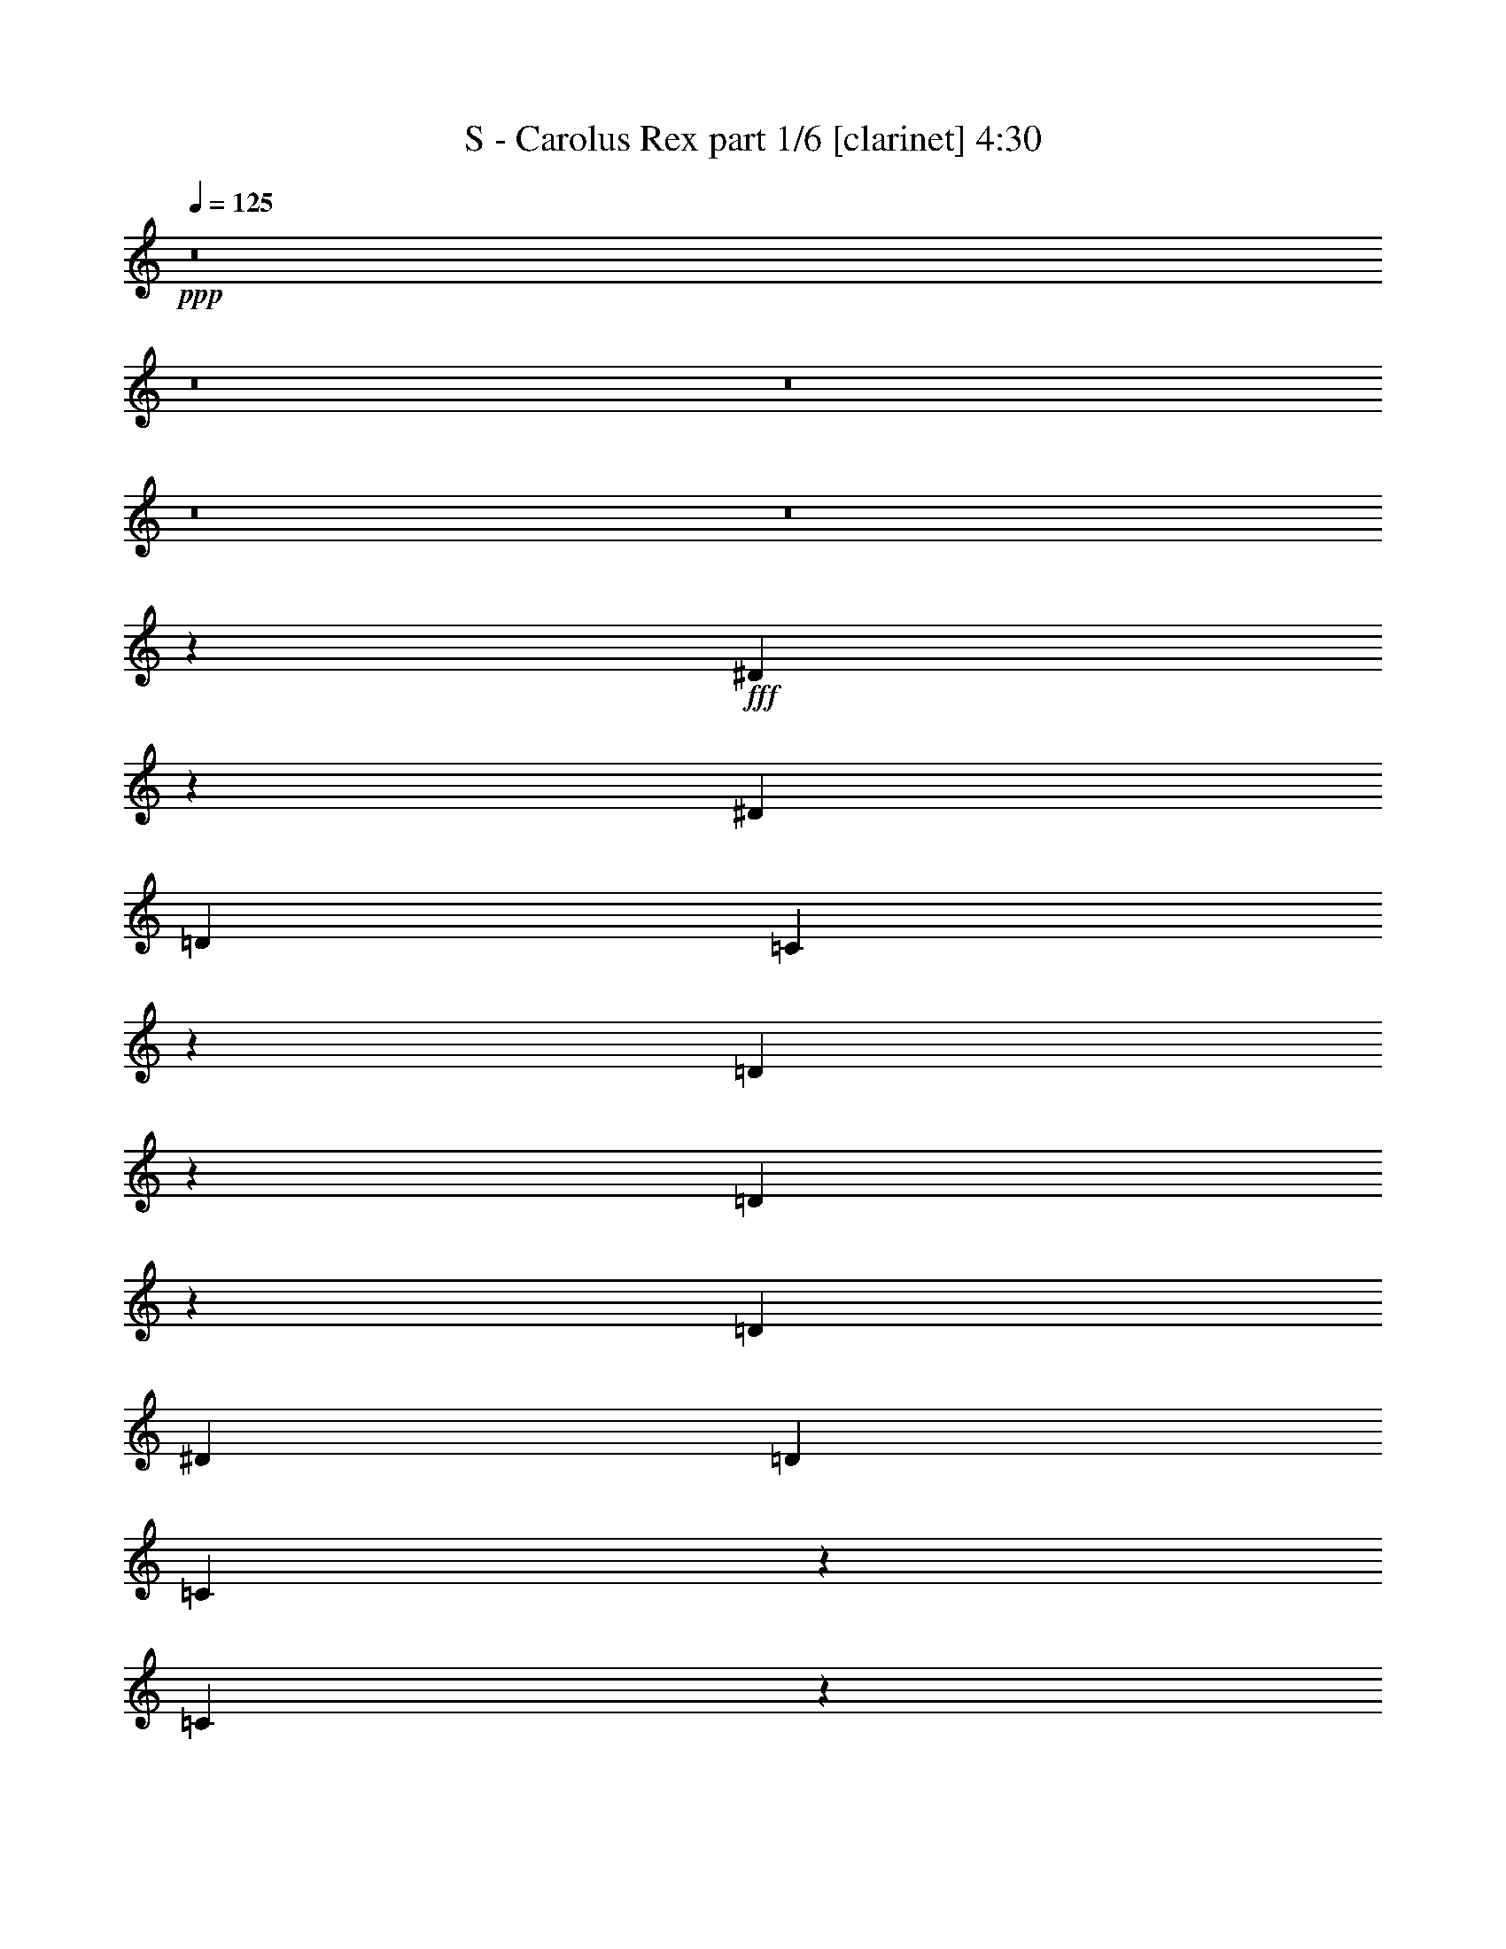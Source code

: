 % Produced with Bruzo's Transcoding Environment
% Transcribed by  : Bruzo

X:1
T:  S - Carolus Rex part 1/6 [clarinet] 4:30
Z: Transcribed with BruTE
L: 1/4
Q: 125
K: C
+ppp+
z8
z8
z8
z8
z8
z21355/3104
+fff+
[^D1731/3104]
z1071/6208
[^D3109/9312]
[=D4533/6208]
[=C18167/9312]
z793/1552
[=D565/1552]
z2273/6208
[=D1995/6208]
z293/776
[=D4339/6208]
[^D425/1164]
[=D4339/6208]
[=C3347/9312]
z6905/18624
[=C32671/18624]
z4463/3104
[^D1745/3104]
z849/6208
[^D425/1164]
[=D12769/18624]
z2349/6208
[=C4339/6208]
[^D4533/6208]
[=F4339/6208]
[=G337/388]
z435/776
[=G1361/1552]
z3485/18624
[=G6799/18624]
[=F4339/6208]
[=F4339/6208]
[^D425/1164]
[=D6799/18624]
[=C7805/6208]
z8
z13165/3104
[^D1579/3104]
z1181/6208
[^D425/1164]
[=D5953/18624]
z883/2328
[=C8419/4656]
z1063/1552
[=D195/388]
z1219/6208
[=D2661/6208]
z117/388
[^D3109/9312]
[=F4471/18624]
z/8
[=G13189/6208]
z8883/3104
[^D1593/3104]
z1153/6208
[^D425/1164]
[=D16513/18624]
z1101/6208
[=C4339/6208]
[^D871/1552]
z855/6208
[=F3413/6208]
z35/194
[=G1951/1552]
z267/1552
[=G691/776]
z3233/18624
[=G6217/18624]
[=F1723/3104]
z1087/6208
[=F3181/6208]
z579/3104
[^D425/1164]
[=D245/776]
z/8
[=C8801/9312]
z8
z9463/3104
[^D1595/3104]
z1149/6208
[^D559/2328]
z/8
[^D3889/18624]
z/8
[^D469/582]
[^D4471/18624]
z/8
[^D1603/6208]
[^D425/1164]
[=F229/1164]
z851/6208
[=F8849/6208]
z2181/3104
[=F4533/6208]
[=F559/2328]
z/8
[=F3889/18624]
z/8
[=F4533/6208]
[=F1945/9312]
z/8
[=F4471/18624]
z/8
[=F425/1164]
[=G1271/9312]
z1225/6208
[=G4533/6208]
[=G1583/3104]
z1173/6208
[=G1155/6208]
z3335/18624
[=G4339/6208]
[=F6799/18624]
[^D5087/6208]
z21335/6208
[=G3109/6208]
z615/3104
[=G19817/18624]
[^G2477/2328]
[=G1109/776]
[=G425/1164]
[=G4471/18624]
z/8
[=G4339/6208]
[=F425/1164]
[^D6217/18624]
[=F569/1552]
z2257/6208
[=G8607/6208]
z8943/6208
[^G559/2328]
z/8
[^G3889/18624]
z/8
[^G3757/6208]
z/8
[=G425/1164]
[=F6217/18624]
[=G3861/3104]
z575/3104
[=G1559/3104]
z1221/6208
[=F3435/6208]
z549/3104
[=G15835/9312-]
[=G/8^G/8-]
[^G3/8-]
[=G199/1552-^G199/1552]
[=G145/291]
[=F253/194]
z/8
[=D783/1552]
z1207/6208
[=D3449/6208]
z271/1552
[=D3951/6208-]
[=D/8^D/8-]
[^D2725/6208]
z613/3104
[^D4431/3104]
z22093/6208
[=G559/2328]
z/8
[=G3889/18624]
z/8
[=G4533/6208]
[=F3109/9312]
[^D6799/18624]
[=F583/1552]
z2007/6208
[=G8857/6208]
z8887/6208
[^G1945/9312]
z/8
[^G4471/18624]
z/8
[^G3757/6208]
z/8
[=G3109/9312]
[=F6799/18624]
[=G3889/3104]
z547/3104
[=G1587/3104]
z1165/6208
[=F3491/6208]
z53/388
[=G8063/4656-]
[=G/8^G/8-]
[^G245/776-]
[=G/8-^G/8]
[=G2611/4656]
[=F253/194]
z/8
[=D797/1552]
z1151/6208
[=D3117/6208]
z611/3104
[=D4145/6208-]
[=D/8^D/8-]
[^D2781/6208]
z585/3104
[^D4459/3104]
z21963/3104
[^D1705/3104]
z1123/6208
[=F1981/6208]
z1179/3104
[=G13211/6208]
[^G425/1164]
[=G6799/18624]
[=F3529/3104]
z405/1552
[=D107/194]
z1109/6208
[=D2771/6208]
z49/194
[=D3563/6208]
z/8
[^D3405/6208]
z141/776
[^D140/97]
z8
z8
z4111/776
[^D799/1552]
z1143/6208
[^D425/1164]
[=D4339/6208]
[=C18059/9312]
z1719/3104
[=D997/3104]
z2345/6208
[=D2311/6208]
z507/1552
[=D4533/6208]
[^D425/1164]
[=D4339/6208]
[=C1765/4656]
z5957/18624
[=C33619/18624]
z4305/3104
[^D1709/3104]
z1115/6208
[^D3109/9312]
[=D13717/18624]
z2033/6208
[=C4533/6208]
[^D4339/6208]
[=F4533/6208]
[=G2757/3104]
z791/1552
[=G90/97]
z2537/18624
[=G6799/18624]
[=F4339/6208]
[=F4533/6208]
[^D3109/9312]
[=D6799/18624]
[=C7733/6208]
z8
z13201/3104
[^D1737/3104]
z865/6208
[^D425/1164]
[=D6901/18624]
z3349/9312
[=C16439/9312]
z1081/1552
[=D859/1552]
z1097/6208
[=D2783/6208]
z389/1552
[^D425/1164]
[=F3889/18624]
z/8
[=G13117/6208]
z8919/3104
[^D1557/3104]
z1225/6208
[^D425/1164]
[=D16297/18624]
z1173/6208
[=C4339/6208]
[^D853/1552]
z1121/6208
[=F3147/6208]
z149/776
[=G1933/1552]
z285/1552
[=G341/388]
z3449/18624
[=G6799/18624]
[=F795/1552]
z1159/6208
[=F3109/6208]
z615/3104
[^D425/1164]
[=D245/776]
z/8
[=C9275/9312]
z8
z9305/3104
[^D1559/3104]
z1221/6208
[^D559/2328]
z/8
[^D4471/18624]
z/8
[^D7213/9312]
[^D4471/18624]
z/8
[^D1603/6208]
[^D425/1164]
[=F431/2328]
z1117/6208
[=F8583/6208]
z1157/1552
[=F4339/6208]
[=F425/1164]
[=F4471/18624]
z/8
[=F4339/6208]
[=F559/2328]
z/8
[=F3889/18624]
z/8
[=F425/1164]
[=G1745/9312]
z1103/6208
[=G4339/6208]
[=G1741/3104]
z857/6208
[=G1083/6208]
z3551/18624
[=G4339/6208]
[=F6799/18624]
[^D5015/6208]
z21407/6208
[=G3425/6208]
z277/1552
[=G19817/18624]
[^G2477/2328]
[=G1109/776]
[=G1945/9312]
z/8
[=G6799/18624]
[=G4339/6208]
[=F425/1164]
[^D6799/18624]
[=F1005/3104]
z2329/6208
[=G8923/6208]
z8627/6208
[^G559/2328]
z/8
[^G4471/18624]
z/8
[^G3563/6208]
z/8
[=G425/1164]
[=F6799/18624]
[=G233/194]
z611/3104
[=G1717/3104]
z1099/6208
[=F3169/6208]
z585/3104
[=G7/4-]
[=G1285/9312^G1285/9312-]
[^G883/3104-]
[=G/8-^G/8]
[=G4931/9312]
[=F253/194]
z/8
[=D431/776]
z1085/6208
[=D3183/6208]
z289/1552
[=D11/16-]
[=D847/6208^D847/6208-]
[^D2653/6208]
z69/388
[^D2149/1552]
z22165/6208
[=G559/2328]
z/8
[=G4471/18624]
z/8
[=G4339/6208]
[=F425/1164]
[^D6217/18624]
[=F565/1552]
z2273/6208
[=G8591/6208]
z8959/6208
[^G425/1164]
[^G4471/18624]
z/8
[^G3563/6208]
z/8
[=G425/1164]
[=F6217/18624]
[=G3853/3104]
z583/3104
[=G1745/3104]
z849/6208
[=F3419/6208]
z557/3104
[=G7/4-]
[=G1285/9312^G1285/9312-]
[^G5/16-]
[=G199/1552-^G199/1552]
[=G145/291]
[=F253/194]
z/8
[=D779/1552]
z1223/6208
[=D3433/6208]
z275/1552
[=D3951/6208-]
[=D/8^D/8-]
[^D3097/6208]
z427/3104
[^D4423/3104]
z1381/194
[^D393/776]
z1195/6208
[=F2297/6208]
z559/1552
[=G13211/6208]
[^G3109/9312]
[=G6799/18624]
[=F3493/3104]
z943/3104
[=D1579/3104]
z1181/6208
[=D2699/6208]
z205/776
[=D3757/6208]
z/8
[^D3139/6208]
z75/388
[^D1111/776]
z8
z8
z28621/6208
[=G867/6208]
z3617/18624
[=G3367/18624]
z1661/9312
[=G13127/18624]
[=F1113/6208]
z3461/18624
[=F3523/18624]
z273/1552
[=F4339/6208]
[^D1165/6208]
z3305/18624
[^D3679/18624]
z423/3104
[^D4533/6208]
[=G3157/6208]
z591/3104
[^G1155/3104]
z2029/6208
[=G10387/6208]
z2571/776
[^D581/1552]
z3227/18624
[^D3109/9312]
[^D10199/18624]
[=F497/1552]
z3653/18624
[=F425/1164]
[=F9617/18624]
[=G1117/3104]
z3497/18624
[=G425/1164]
[=G9617/18624]
[^G1143/3104]
z3341/18624
[^G3109/9312]
[^G10199/18624]
[=G6601/3104]
z26431/6208
[=G1117/6208]
z3449/18624
[=G3535/18624]
z17/97
[=G4339/6208]
[=F1169/6208]
z3293/18624
[=F2527/18624]
z615/3104
[=F1519/3104]
z1495/6208
[^D1221/6208]
z2555/18624
[^D3265/18624]
z589/3104
[^D1739/3104]
z861/6208
[=G4533/6208]
[^G989/3104]
z2361/6208
[=G8891/6208]
z1379/388
[=G13211/6208]
[=F11285/6208]
z963/3104
[^D2529/3104]
z1907/3104
[^G8775/3104]
[=F2225/1552]
z8
z8
z8
z8
z8
z21341/3104
[^D1745/3104]
z849/6208
[^D559/2328]
z/8
[^D4471/18624]
z/8
[^D469/582]
[^D3889/18624]
z/8
[^D1603/6208]
[^D425/1164]
[=F425/2328]
z1133/6208
[=F8955/6208]
z133/194
[=F4339/6208]
[=F559/2328]
z/8
[=F4471/18624]
z/8
[=F4339/6208]
[=F559/2328]
z/8
[=F3889/18624]
z/8
[=F425/1164]
[=G1721/9312]
z1119/6208
[=G4339/6208]
[=G1733/3104]
z11/64
[=G9/64]
z3599/18624
[=G4533/6208]
[=F6217/18624]
[^D4999/6208]
z21423/6208
[=G3409/6208]
z281/1552
[=G19817/18624]
[^G2477/2328]
[=G8945/6208]
z17477/6208
[=G559/2328]
z/8
[=G3889/18624]
z/8
[=G4533/6208]
[=F425/1164]
[^D6217/18624]
[=F573/1552]
z2241/6208
[=G8623/6208]
z8927/6208
[^G559/2328]
z/8
[^G3889/18624]
z/8
[^G3757/6208]
z/8
[=G3109/9312]
[=F6799/18624]
[=G3869/3104]
z567/3104
[=G1567/3104]
z1205/6208
[=F3451/6208]
z541/3104
[=G15835/9312-]
[=G/8^G/8-]
[^G3/8-]
[=G199/1552-^G199/1552]
[=G145/291]
[=F253/194]
z/8
[=D787/1552]
z1191/6208
[=D3465/6208]
z267/1552
[=D3951/6208-]
[=D/8^D/8-]
[^D2741/6208]
z605/3104
[^D4439/3104]
z690/97
[^D75/194]
z1939/6208
[=F2329/6208]
z1005/3104
[=G2805/1552-]
[=G/8^G/8-]
[^G7045/18624]
[=G10199/18624]
[=F7/8-]
[=F2375/9312=A2375/9312]
[=A2785/9312]
[=A10537/18624]
z/8
[=G2971/9312]
[=F1189/6208]
z305/1552
[=G859/1552]
z1097/6208
[=A4335/6208]
z13215/6208
[^A1141/6208]
z1121/6208
[^A1207/6208]
z1243/9312
[^A4577/9312]
z3353/18624
[=A3631/18624]
z3637/18624
[=G4511/18624]
z409/3104
[=A3083/3104]
z1353/3104
[=A1557/3104]
z4381/18624
[=G6095/18624]
z1133/3104
[=A33677/18624]
[^A1711/6208]
z/8
[=A124/291]
z149/776
[=G821/776]
z36/97
[=E491/1552]
z2375/6208
[=E1893/6208]
z1807/4656
[=E1279/2328]
z293/2328
[=F871/2328]
z2325/6208
[=F6599/6208]
z11627/1552
[=F789/1552]
z1183/6208
[=G3473/6208]
z1189/9312
[=A6709/4656]
[^A4533/6208]
[=A4339/6208]
[=G3499/3104]
z4861/18624
[=E10271/18624]
z1137/6208
[=E3519/6208]
z601/4656
[=E325/582]
z1117/6208
[=F4339/6208]
[=F4165/1552]
z103/16

X:2
T:  S - Carolus Rex part 2/6 [horn] 4:30
Z: Transcribed with BruTE
L: 1/4
Q: 125
K: C
+ppp+
z8
z8
z8
z8
z8
z8
z8
z5049/776
+fff+
[=G,965/776=G965/776]
z18/97
[=G,1361/1552=G1361/1552]
z8
z8
z8
z6057/776
[=G,1951/1552=G1951/1552]
z267/1552
[=G,691/776=G691/776]
z8
z8
z8
z8
z20597/6208
+ff+
[=G,425/1164=G425/1164]
[=G,4471/18624=G4471/18624]
z/8
+fff+
[=G,4339/6208=G4339/6208]
[=F,425/1164=F425/1164]
[^D,6217/18624^D6217/18624]
[=F,569/1552=F569/1552]
z2257/6208
[=G,8607/6208=G8607/6208]
z8943/6208
+ff+
[^G,559/2328^G559/2328]
z/8
+fff+
[^G,3889/18624^G3889/18624]
z/8
[^G,3757/6208^G3757/6208]
z/8
[=G,425/1164=G425/1164]
[=F,6217/18624=F6217/18624]
[=G,3861/3104=G3861/3104]
z575/3104
[=G,1559/3104=G1559/3104]
z1221/6208
[=F,3435/6208=F3435/6208]
z549/3104
[=G,15835/9312-=G15835/9312-]
[=G,/8^G,/8-=G/8^G/8-]
+ff+
[^G,3/8-^G3/8-]
[=G,199/1552-^G,199/1552=G199/1552-^G199/1552]
[=G,145/291=G145/291]
[=F,253/194=F253/194]
z/8
+fff+
[=D,783/1552=D783/1552]
z1207/6208
[=D,3449/6208=D3449/6208]
z271/1552
[=D,3951/6208-=D3951/6208-]
[=D,/8^D,/8-=D/8^D/8-]
[^D,2725/6208^D2725/6208]
z613/3104
[^D,4431/3104^D4431/3104]
z22093/6208
+ff+
[=G,559/2328=G559/2328]
z/8
[=G,3889/18624=G3889/18624]
z/8
+fff+
[=G,4533/6208=G4533/6208]
[=F,3109/9312=F3109/9312]
[^D,6799/18624^D6799/18624]
[=F,583/1552=F583/1552]
z2007/6208
[=G,8857/6208=G8857/6208]
z8887/6208
+ff+
[^G,1945/9312^G1945/9312]
z/8
+fff+
[^G,4471/18624^G4471/18624]
z/8
[^G,3757/6208^G3757/6208]
z/8
[=G,3109/9312=G3109/9312]
[=F,6799/18624=F6799/18624]
[=G,3889/3104=G3889/3104]
z547/3104
[=G,1587/3104=G1587/3104]
z1165/6208
[=F,3491/6208=F3491/6208]
z53/388
[=G,8063/4656-=G8063/4656-]
[=G,/8^G,/8-=G/8^G/8-]
+ff+
[^G,245/776-^G245/776-]
[=G,/8-^G,/8=G/8-^G/8]
[=G,2611/4656=G2611/4656]
[=F,253/194=F253/194]
z/8
+fff+
[=D,797/1552=D797/1552]
z1151/6208
[=D,3117/6208=D3117/6208]
z611/3104
[=D,4145/6208-=D4145/6208-]
[=D,/8^D,/8-=D/8^D/8-]
[^D,2781/6208^D2781/6208]
z585/3104
[^D,4459/3104^D4459/3104]
z21963/3104
[^D,1705/3104^D1705/3104]
z1123/6208
[=F,1981/6208=F1981/6208]
z1179/3104
[=G,13211/6208=G13211/6208]
+f+
[^G,425/1164^G425/1164]
+ff+
[=G,6799/18624=G6799/18624]
[=F,3529/3104=F3529/3104]
z405/1552
+fff+
[=D,107/194=D107/194]
z1109/6208
[=D,2771/6208=D2771/6208]
z49/194
[=D,3563/6208=D3563/6208]
z/8
[^D,3405/6208^D3405/6208]
z141/776
[^D,140/97^D140/97]
z8
z8
z8
z8
z15285/3104
[=G,3727/3104=G3727/3104]
z153/776
[=G,90/97=G90/97]
z8
z8
z8
z12035/1552
[=G,1933/1552=G1933/1552]
z285/1552
[=G,341/388=G341/388]
z8
z8
z8
z8
z20863/6208
+ff+
[=G,1945/9312=G1945/9312]
z/8
[=G,6799/18624=G6799/18624]
+fff+
[=G,4339/6208=G4339/6208]
[=F,425/1164=F425/1164]
[^D,6799/18624^D6799/18624]
[=F,1005/3104=F1005/3104]
z2329/6208
[=G,8923/6208=G8923/6208]
z8627/6208
+ff+
[^G,559/2328^G559/2328]
z/8
+fff+
[^G,4471/18624^G4471/18624]
z/8
[^G,3563/6208^G3563/6208]
z/8
[=G,425/1164=G425/1164]
[=F,6799/18624=F6799/18624]
[=G,233/194=G233/194]
z611/3104
[=G,1717/3104=G1717/3104]
z1099/6208
[=F,3169/6208=F3169/6208]
z585/3104
[=G,7/4-=G7/4-]
[=G,1285/9312^G,1285/9312-=G1285/9312^G1285/9312-]
+ff+
[^G,883/3104-^G883/3104-]
[=G,/8-^G,/8=G/8-^G/8]
[=G,4931/9312=G4931/9312]
[=F,253/194=F253/194]
z/8
+fff+
[=D,431/776=D431/776]
z1085/6208
[=D,3183/6208=D3183/6208]
z289/1552
[=D,11/16-=D11/16-]
[=D,847/6208^D,847/6208-=D847/6208^D847/6208-]
[^D,2653/6208^D2653/6208]
z69/388
[^D,2149/1552^D2149/1552]
z22165/6208
+ff+
[=G,559/2328=G559/2328]
z/8
[=G,4471/18624=G4471/18624]
z/8
+fff+
[=G,4339/6208=G4339/6208]
[=F,425/1164=F425/1164]
[^D,6217/18624^D6217/18624]
[=F,565/1552=F565/1552]
z2273/6208
[=G,8591/6208=G8591/6208]
z8959/6208
+ff+
[^G,425/1164^G425/1164]
+fff+
[^G,4471/18624^G4471/18624]
z/8
[^G,3563/6208^G3563/6208]
z/8
[=G,425/1164=G425/1164]
[=F,6217/18624=F6217/18624]
[=G,3853/3104=G3853/3104]
z583/3104
[=G,1745/3104=G1745/3104]
z849/6208
[=F,3419/6208=F3419/6208]
z557/3104
[=G,7/4-=G7/4-]
[=G,1285/9312^G,1285/9312-=G1285/9312^G1285/9312-]
+ff+
[^G,5/16-^G5/16-]
[=G,199/1552-^G,199/1552=G199/1552-^G199/1552]
[=G,145/291=G145/291]
[=F,253/194=F253/194]
z/8
+fff+
[=D,779/1552=D779/1552]
z1223/6208
[=D,3433/6208=D3433/6208]
z275/1552
[=D,3951/6208-=D3951/6208-]
[=D,/8^D,/8-=D/8^D/8-]
[^D,3097/6208^D3097/6208]
z427/3104
[^D,4423/3104^D4423/3104]
z1381/194
[^D,393/776^D393/776]
z1195/6208
[=F,2297/6208=F2297/6208]
z559/1552
[=G,13211/6208=G13211/6208]
+f+
[^G,3109/9312^G3109/9312]
+ff+
[=G,6799/18624=G6799/18624]
[=F,3493/3104=F3493/3104]
z943/3104
+fff+
[=D,1579/3104=D1579/3104]
z1181/6208
[=D,2699/6208=D2699/6208]
z205/776
[=D,3757/6208=D3757/6208]
z/8
[^D,3139/6208^D3139/6208]
z75/388
[^D,1111/776^D1111/776]
z8
z8
z8
z8
z8
z8
z8
z11413/3104
+f+
[^d4339/6208]
+mp+
[^D425/1164]
[=d6217/18624]
[^D425/1164]
[^A2477/2328]
+f+
[^D425/2328]
[=F425/2328]
+mp+
[=f6217/18624]
[=F425/1164]
[^d6799/18624]
[=F425/1164]
[=d2477/2328]
+f+
[=C4339/3104]
[=D4533/6208]
[^D8775/3104]
[=D1109/776]
[^A,4339/6208]
[=G,4533/6208]
[^A,3109/9312]
[=C2477/2328]
[=f13211/6208]
[=C4533/6208]
[=D4339/6208]
[^D4533/6208]
[^A4339/3104]
[^G4533/6208]
[=G4339/6208]
[^D1109/776]
[=F4339/6208]
[=F425/2328]
+mp+
[=G9617/18624]
+f+
[=F20085/6208]
z6531/6208
[^d16417/9312]
[=c6799/18624]
[=d993/3104]
z2353/6208
[^d4177/2328]
[=c6217/18624]
[^d1511/6208]
+mp+
[=c1511/6208]
+f+
[^A1511/6208]
[=c1317/6208]
[^A1511/6208]
+mp+
[=G1511/6208]
+f+
[^F1511/6208]
+mp+
[=G1511/6208]
+f+
[^F4339/6208]
[^D1511/6208]
[=C2731/1552]
z2287/6208
[^d1511/6208]
[=f1317/6208]
[=g1511/6208]
[=g1511/6208]
+mp+
[=f1511/6208]
+f+
[^d1511/6208]
[=f1317/6208]
[^d1511/6208]
+mp+
[=d1511/6208]
+f+
[^d1511/6208]
+mp+
[=d1317/6208]
+f+
[=c1511/6208]
[=d1511/6208]
+mp+
[=c1511/6208]
+f+
[^A1511/6208]
[=c4339/6208]
[=d4339/6208]
[^d4533/6208]
[=f4339/6208]
[=g1109/776]
[=f4339/6208]
[^d4533/6208]
[=f4387/1552]
z8
z8
z46189/6208
+ff+
[=G,559/2328=G559/2328]
z/8
[=G,3889/18624=G3889/18624]
z/8
+fff+
[=G,4533/6208=G4533/6208]
[=F,425/1164=F425/1164]
[^D,6217/18624^D6217/18624]
[=F,573/1552=F573/1552]
z2241/6208
[=G,8623/6208=G8623/6208]
z8927/6208
+ff+
[^G,559/2328^G559/2328]
z/8
+fff+
[^G,3889/18624^G3889/18624]
z/8
[^G,3757/6208^G3757/6208]
z/8
[=G,3109/9312=G3109/9312]
[=F,6799/18624=F6799/18624]
[=G,3869/3104=G3869/3104]
z567/3104
[=G,1567/3104=G1567/3104]
z1205/6208
[=F,3451/6208=F3451/6208]
z541/3104
[=G,15835/9312-=G15835/9312-]
[=G,/8^G,/8-=G/8^G/8-]
+ff+
[^G,3/8-^G3/8-]
[=G,199/1552-^G,199/1552=G199/1552-^G199/1552]
[=G,145/291=G145/291]
[=F,253/194=F253/194]
z/8
+fff+
[=D,787/1552=D787/1552]
z1191/6208
[=D,3465/6208=D3465/6208]
z267/1552
[=D,3951/6208-=D3951/6208-]
[=D,/8^D,/8-=D/8^D/8-]
[^D,2741/6208^D2741/6208]
z605/3104
[^D,4439/3104^D4439/3104]
z690/97
[^D,75/194^D75/194]
z1939/6208
+ff+
[=F,2329/6208=F2329/6208]
z1005/3104
+fff+
[=G,2805/1552-=G2805/1552-]
[=G,/8^G,/8-=G/8^G/8-]
+f+
[^G,7045/18624^G7045/18624]
[=G,10199/18624=G10199/18624]
+fff+
[=F,7/8-=F7/8-]
[=F,2375/9312=A,2375/9312=F2375/9312=A2375/9312]
+f+
[=A,2785/9312=A2785/9312]
+ff+
[=A,10537/18624=A10537/18624]
z/8
[=G,2971/9312=G2971/9312]
[=F,1189/6208=F1189/6208]
z305/1552
[=G,859/1552=G859/1552]
z1097/6208
+fff+
[=A,4335/6208=A4335/6208]
z13215/6208
+ff+
[^A,1141/6208^A1141/6208]
z1121/6208
+f+
[^A,1207/6208^A1207/6208]
z1243/9312
[^A,4577/9312^A4577/9312]
z3353/18624
+ff+
[=A,3631/18624=A3631/18624]
z3637/18624
[=G,4511/18624=G4511/18624]
z409/3104
+fff+
[=A,3083/3104=A3083/3104]
z1353/3104
+ff+
[=A,1557/3104=A1557/3104]
z4381/18624
[=G,6095/18624=G6095/18624]
z1133/3104
+fff+
[=A,33677/18624=A33677/18624]
+mf+
[^A,1711/6208^A1711/6208]
z/8
+f+
[=A,124/291=A124/291]
z149/776
+ff+
[=G,821/776=G821/776]
z36/97
[=E,491/1552=E491/1552]
z2375/6208
[=E,1893/6208=E1893/6208]
z1807/4656
+fff+
[=E,1279/2328=E1279/2328]
z293/2328
+ff+
[=F,871/2328=F871/2328]
z2325/6208
+fff+
[=F,6599/6208=F6599/6208]
z11627/1552
+f+
[=F,173/388=F173/388]
z1571/6208
+ff+
[=G,2309/6208=G2309/6208]
z2935/9312
[=A,6709/4656=A6709/4656]
+mf+
[^A,4533/6208^A4533/6208]
+f+
[=A,4339/6208=A4339/6208]
+ff+
[=G,3887/3104=G3887/3104]
z549/3104
[=E,1585/3104=E1585/3104]
z1137/6208
[=E,3519/6208=E3519/6208]
z601/4656
[=E,325/582=E325/582]
z1117/6208
[=F,3151/6208=F3151/6208]
z297/1552
[=F,557/194=F557/194]
z25/4

X:3
T:  S - Carolus Rex part 3/6 [lute] 4:30
Z: Transcribed with BruTE
L: 1/4
Q: 125
K: C
+ppp+
z8
z5231/1552
+fff+
[=G/8=c/8-^d/8-=g/8-]
+f+
[=c9/16^d9/16-=g9/16-]
+fff+
[=G/8=c/8-^d/8-=g/8-]
+f+
[=c5/8^d5/8-=g5/8]
+fff+
[=c4313/3104^d4313/3104=g4313/3104]
[^G/8=c/8-^d/8-^g/8-]
+f+
[=c/4-^d/4-^g/4-]
+fff+
[^G/8=c/8-^d/8-^g/8-]
+f+
[=c/4-^d/4-^g/4-]
+fff+
[^G/8=c/8-^d/8-^g/8-]
+f+
[=c9/16^d9/16-^g9/16]
+fff+
[=c2205/1552^d2205/1552^g2205/1552]
[=F/8^A/8-=d/8-=f/8-]
+f+
[^A9/16=d9/16-=f9/16-]
+fff+
[=F/8^A/8-=d/8-=f/8-]
+f+
[^A5/8=d5/8-=f5/8]
+fff+
[^A11/8=d11/8-=f11/8-]
[=F/8^A/8-=d/8-=f/8-]
+f+
[^A/4=d/4-=f/4-]
+fff+
[=F/8^A/8-=d/8-=f/8-]
+f+
[^A/4-=d/4-=f/4-]
+fff+
[^A11/16-^c11/16=d11/16-=f11/16-^g11/16]
[^A4455/3104=c4455/3104=d4455/3104=f4455/3104=g4455/3104]
+f+
[=c8775/3104^d8775/3104=g8775/3104]
[=c1109/388^d1109/388^g1109/388]
[^A8775/3104=d8775/3104=f8775/3104]
[=c1109/388^d1109/388=g1109/388]
+fff+
[=G/8=c/8-^d/8-=g/8-]
+f+
[=c9/16^d9/16-=g9/16-]
+fff+
[=G/8=c/8-^d/8-=g/8-]
+f+
[=c9/16^d9/16-=g9/16]
+fff+
[=c4507/3104^d4507/3104=g4507/3104]
[^G/8=c/8-^d/8-^g/8-]
+f+
[=c/4-^d/4-^g/4-]
+fff+
[^G/8=c/8-^d/8-^g/8-]
+f+
[=c3/16-^d3/16-^g3/16-]
+fff+
[^G/8=c/8-^d/8-^g/8-]
+f+
[=c5/8^d5/8-^g5/8]
+fff+
[=c4313/3104^d4313/3104^g4313/3104]
[=F3/16^A3/16-=d3/16-=f3/16-]
+f+
[^A9/16=d9/16-=f9/16-]
+fff+
[=F/8^A/8-=d/8-=f/8-]
+f+
[^A9/16=d9/16-=f9/16]
+fff+
[^A23/16=d23/16-=f23/16-]
[=F/8^A/8-=d/8-=f/8-]
+f+
[^A/4=d/4-=f/4-]
+fff+
[=F/8^A/8-=d/8-=f/8-]
+f+
[^A3/16-=d3/16=f3/16-]
+fff+
[^A3/16-=d3/16-=f3/16-]
[^A9/16-=d9/16^d9/16=f9/16-]
[^A11/16=d11/16-=f11/16-]
[^A2127/3104=d2127/3104=f2127/3104^a2127/3104]
+f+
[=c1109/388^d1109/388=g1109/388]
[=c8775/3104^d8775/3104^g8775/3104]
[^A1109/388=d1109/388=f1109/388]
[=c8775/3104^d8775/3104=g8775/3104]
[=c1109/388^d1109/388=g1109/388]
[=c8775/3104^d8775/3104^g8775/3104]
[^A1109/388^d1109/388=g1109/388]
[^A8775/3104=d8775/3104=f8775/3104]
+fff+
[=G/8=c/8-^d/8-=g/8-]
+f+
[=c5/8^d5/8-=g5/8-]
+fff+
[=G/8=c/8-^d/8-=g/8-]
+f+
[=c9/16^d9/16-=g9/16]
+fff+
[=c2205/1552^d2205/1552=g2205/1552]
[^G/8=c/8-^d/8-^g/8-]
+f+
[=c3/16-^d3/16-^g3/16-]
+fff+
[^G/8=c/8-^d/8-^g/8-]
+f+
[=c/4-^d/4-^g/4-]
+fff+
[^G/8=c/8-^d/8-^g/8-]
+f+
[=c9/16^d9/16-^g9/16]
+fff+
[=c4507/3104^d4507/3104^g4507/3104]
[=F/8^A/8-=d/8-=f/8-]
+f+
[^A9/16=d9/16-=f9/16-]
+fff+
[=F3/16^A3/16-=d3/16-=f3/16-]
+f+
[^A9/16=d9/16-=f9/16]
+fff+
[^A23/16=d23/16-=f23/16-]
[=F/8^A/8-=d/8-=f/8-]
+f+
[^A3/16=d3/16-=f3/16-]
+fff+
[=F/8^A/8-=d/8-=f/8-]
+f+
[^A/4-=d/4-=f/4-]
+fff+
[^A11/16-^c11/16=d11/16-=f11/16-^g11/16]
[^A4455/3104=c4455/3104=d4455/3104=f4455/3104=g4455/3104]
+f+
[=c8775/3104^d8775/3104=g8775/3104]
[=c1109/388^d1109/388^g1109/388]
[^A8775/3104=d8775/3104=f8775/3104]
[=c1109/388^d1109/388=g1109/388]
[=c8775/3104^d8775/3104=g8775/3104]
[=c23/16-^d23/16^g23/16-]
+fff+
[=c2205/1552^d2205/1552^g2205/1552^a2205/1552]
[^A8775/3104^d8775/3104=g8775/3104^a8775/3104]
[^A1109/388=d1109/388=f1109/388]
[=G/8=c/8-^d/8-=g/8-]
+f+
[=c9/16^d9/16-=g9/16-]
+fff+
[=G/8=c/8-^d/8-=g/8-]
+f+
[=c9/16^d9/16-=g9/16]
+fff+
[=c4507/3104^d4507/3104=g4507/3104]
[^G/8=c/8-^d/8-^g/8-]
+f+
[=c/4-^d/4-^g/4-]
+fff+
[^G/8=c/8-^d/8-^g/8-]
+f+
[=c/4-^d/4-^g/4-]
+fff+
[^G/8=c/8-^d/8-^g/8-]
+f+
[=c9/16^d9/16-^g9/16]
+fff+
[=c2205/1552^d2205/1552^g2205/1552]
[=F/8^A/8-=d/8-=f/8-]
+f+
[^A9/16=d9/16-=f9/16-]
+fff+
[=F/8^A/8-=d/8-=f/8-]
+f+
[^A9/16=d9/16-=f9/16]
+fff+
[^A23/16=d23/16-=f23/16-]
[=F/8^A/8-=d/8-=f/8-]
+f+
[^A/4=d/4-=f/4-]
+fff+
[=F/8^A/8-=d/8-=f/8-]
+f+
[^A3/16-=d3/16=f3/16-]
+fff+
[^A3/16-=d3/16-=f3/16-]
[^A9/16-=d9/16^d9/16=f9/16-]
[^A11/16=d11/16-=f11/16-]
[^A2321/3104=d2321/3104=f2321/3104^a2321/3104]
[^G/8^d/8-^g/8-=c'/8-]
+f+
[^d3/16-^g3/16-=c'3/16-]
+fff+
[^G/8^d/8-^g/8-=c'/8-]
+f+
[^d/4-^g/4-=c'/4-]
+fff+
[^G/8^d/8-^g/8-=c'/8-]
+f+
[^d/4-^g/4-=c'/4-]
+fff+
[^G/8^d/8-^g/8-=c'/8-]
+f+
[^d3/16-^g3/16-=c'3/16-]
+fff+
[^G/8^d/8-^g/8-=c'/8-]
+f+
[^d/4-^g/4-=c'/4-]
+fff+
[^G/8^d/8-^g/8-=c'/8-]
+f+
[^d/4-^g/4-=c'/4-]
+fff+
[^G/8^d/8-^g/8-=c'/8-]
+f+
[^d3/16-^g3/16-=c'3/16-]
+fff+
[^G/8^d/8-^g/8-=c'/8-]
+f+
[^d821/3104^g821/3104=c'821/3104]
+fff+
[=A/8=f/8-=a/8-=c'/8-]
+f+
[=f/4-=a/4-=c'/4-]
+fff+
[=A/8=f/8-=a/8-=c'/8-]
+f+
[=f3/16-=a3/16-=c'3/16-]
+fff+
[=A/8=f/8-=a/8-=c'/8-]
+f+
[=f/4-=a/4-=c'/4-]
+fff+
[=A/8=f/8-=a/8-=c'/8-]
+f+
[=f/4-=a/4-=c'/4-]
+fff+
[=A/8=f/8-=a/8-=c'/8-]
+f+
[=f3/16-=a3/16-=c'3/16-]
+fff+
[=A3/16=f3/16-=a3/16-=c'3/16-]
+f+
[=f3/16-=a3/16-=c'3/16-]
+fff+
[=A/8=f/8-=a/8-=c'/8-]
+f+
[=f/4-=a/4-=c'/4-]
+fff+
[=A/8=f/8-=a/8-=c'/8-]
+f+
[=f627/3104=a627/3104=c'627/3104]
+fff+
[^A3/16=d3/16-=f3/16-^a3/16-]
+f+
[=d3/16-=f3/16-^a3/16-]
+fff+
[^A/8=d/8-=f/8-^a/8-]
+f+
[=d/4-=f/4-^a/4-]
+fff+
[^A/8=d/8-=f/8-^a/8-]
+f+
[=d/4-=f/4-^a/4-]
+fff+
[^A/8=d/8-=f/8-^a/8-]
+f+
[=d3/16-=f3/16-^a3/16-]
+fff+
[^A/8=d/8-=f/8-^a/8-]
+f+
[=d/4-=f/4-^a/4-]
+fff+
[^A/8=d/8-=f/8-^a/8-]
+f+
[=d/4-=f/4-^a/4-]
+fff+
[^A/8=d/8-=f/8-^a/8-]
+f+
[=d3/16-=f3/16-^a3/16-]
+fff+
[^A/8=d/8-=f/8-^a/8-]
+f+
[=d181/776=f181/776^a181/776]
+fff+
[=B/8=d/8-=g/8-=b/8-]
+f+
[=d/4-=g/4-=b/4-]
+fff+
[=B/8=d/8-=g/8-=b/8-]
+f+
[=d3/16-=g3/16-=b3/16-]
+fff+
[=B/8=d/8-=g/8-=b/8-]
+f+
[=d/4-=g/4-=b/4-]
+fff+
[=B/8=d/8-=g/8-=b/8-]
+f+
[=d/4-=g/4-=b/4-]
+fff+
[=B/8=d/8-=g/8-=b/8-]
+f+
[=d3/16-=g3/16-=b3/16-]
+fff+
[=B/8=d/8-=g/8-=b/8-]
+f+
[=d/4-=g/4-=b/4-]
+fff+
[=B/8=d/8-=g/8-=b/8-]
+f+
[=d/4-=g/4-=b/4-]
+fff+
[=B/8=d/8-=g/8-=b/8-]
+f+
[=d627/3104=g627/3104=b627/3104]
+fff+
[=c/8^d/8-=g/8-=c'/8-]
+f+
[^d/4-=g/4-=c'/4-]
+fff+
[=c/8^d/8-=g/8-=c'/8-]
+f+
[^d/4-=g/4-=c'/4-]
+fff+
[=c/8^d/8-=g/8-=c'/8-]
+f+
[^d3/16=g3/16-=c'3/16-]
+fff+
[^d9/8-=g9/8-=c'9/8-]
[=c/8^d/8-=g/8-=c'/8-]
+f+
[^d3/16-=g3/16-=c'3/16-]
+fff+
[=c/8^d/8-=g/8-=c'/8-]
+f+
[^d/4-=g/4-=c'/4-]
+fff+
[=c/8^d/8-=g/8-=c'/8-]
+f+
[^d/4-=g/4-=c'/4-]
+fff+
[=d11/16^d11/16-=g11/16-=c'11/16-]
[=c/8^d/8-=g/8-=c'/8-]
+f+
[^d/4-=g/4-=c'/4-]
+fff+
[=c/8^d/8-=g/8-=c'/8-]
+f+
[^d3/16-=g3/16-=c'3/16-]
+fff+
[=c/8^d/8-=g/8-=c'/8-]
+f+
[^d/4-=g/4-=c'/4-]
+fff+
[^G/8^d/8-=g/8-=c'/8-]
+f+
[^d/4-=g/4-=c'/4-]
+fff+
[^G/8^d/8-=g/8-=c'/8-]
+f+
[^d575/3104=g575/3104=c'575/3104]
+fff+
[=G/8=d/8-=g/8-=c'/8-]
+f+
[=d/4-=g/4-=c'/4-]
+fff+
[=G/8=d/8-=g/8-=c'/8-]
+f+
[=d/4-=g/4-=c'/4-]
+fff+
[=G/8=d/8-=g/8-=c'/8-]
+f+
[=d3/16-=g3/16-=c'3/16-]
+fff+
[=G/8=d/8-=g/8-=c'/8-]
+f+
[=d/4-=g/4-=c'/4-]
+fff+
[=G/8=d/8-=g/8-=c'/8-]
+f+
[=d/4-=g/4-=c'/4-]
+fff+
[=G/8=d/8-=g/8-=c'/8-]
+f+
[=d3/16-=g3/16-=c'3/16-]
+fff+
[=G3/16=d3/16-=g3/16-=c'3/16-]
+f+
[=d3/16-=g3/16-=c'3/16-]
+fff+
[=G/8=d/8-=g/8-=c'/8-]
+f+
[=d/4=g/4-=c'/4]
+fff+
[=G937/3104=d937/3104=g937/3104=b937/3104]
z3893/1552
[=c4533/6208=d4533/6208=f4533/6208=g4533/6208=c'4533/6208-]
[=c11/16^d11/16-=g11/16-=c'11/16-]
[=G/8=c/8^d/8-=g/8-=c'/8-]
+f+
[^d/4-=g/4-=c'/4-]
+fff+
[=G/8=c/8^d/8-=g/8-=c'/8-]
+f+
[^d3/16-=g3/16-=c'3/16-]
+fff+
[=G/8=c/8^d/8-=g/8-=c'/8-]
+f+
[^d/4-=g/4-=c'/4-]
+fff+
[=G/8=c/8^d/8-=g/8-=c'/8-]
+f+
[^d/4-=g/4-=c'/4-]
+fff+
[=G/8=c/8^d/8-=g/8-=c'/8-]
+f+
[^d1791/3104=g1791/3104-=c'1791/3104-]
+fff+
[=c3/8=f3/8-=g3/8-^g3/8=c'3/8-]
[=c2011/6208=f2011/6208=g2011/6208-^g2011/6208=c'2011/6208-]
[=c4533/6208=f4533/6208=g4533/6208^g4533/6208=c'4533/6208-]
[=c425/1164^d425/1164=g425/1164-=c'425/1164-]
[=c6259/18624=d6259/18624=f6259/18624=g6259/18624=c'6259/18624-]
[=c3/4^d3/4-=g3/4=c'3/4-]
[=c11/16^d11/16-=g11/16=c'11/16-]
[=c4273/6208^d4273/6208=g4273/6208=c'4273/6208]
[^A4533/6208=d4533/6208=f4533/6208^a4533/6208]
[^A8775/3104^d8775/3104=g8775/3104^a8775/3104]
[^A1109/388=d1109/388=f1109/388^a1109/388]
[=F4339/6208^A4339/6208=d4339/6208=g4339/6208^a4339/6208]
[=G4339/6208=c4339/6208^d4339/6208=g4339/6208=c'4339/6208]
[^d4431/3104=g4431/3104=c'4431/3104]
[=G/8=c/8]
z2251/9312
[=G1241/9312=c1241/9312]
z1245/6208
[=G1083/6208=c1083/6208]
z1725/3104
[^a1109/776]
[=G/8=c/8^d/8-=g/8-=c'/8-]
+f+
[^d3/16-=g3/16-=c'3/16-]
+fff+
[=G/8=c/8^d/8-=g/8-=c'/8-]
+f+
[^d/4-=g/4=c'/4-]
+fff+
[=c3/8^d3/8-=g3/8=c'3/8-]
[=c5/16^d5/16-=g5/16=c'5/16-]
[=c4675/6208^d4675/6208=g4675/6208-=c'4675/6208-]
[=c5/16=d5/16-=f5/16=g5/16-=c'5/16-]
[=c2399/6208=d2399/6208^d2399/6208=g2399/6208-=c'2399/6208-]
[=c4339/6208=d4339/6208=f4339/6208=g4339/6208=c'4339/6208-]
[=c3/4^d3/4-=g3/4-=c'3/4-]
[=G/8=c/8^d/8-=g/8-=c'/8-]
+f+
[^d3/16-=g3/16-=c'3/16-]
+fff+
[=G/8=c/8^d/8-=g/8-=c'/8-]
+f+
[^d/4-=g/4-=c'/4-]
+fff+
[=G/8=c/8^d/8-=g/8-=c'/8-]
+f+
[^d/4-=g/4-=c'/4-]
+fff+
[=G/8=c/8^d/8-=g/8-=c'/8-]
+f+
[^d3/16-=g3/16-=c'3/16-]
+fff+
[=G3/16=c3/16^d3/16-=g3/16-=c'3/16-]
+f+
[^d847/1552=g847/1552-=c'847/1552-]
+fff+
[=c5/16=f5/16-=g5/16-^g5/16=c'5/16-]
[=c2399/6208=f2399/6208=g2399/6208-^g2399/6208=c'2399/6208-]
[=c4533/6208=f4533/6208=g4533/6208^g4533/6208=c'4533/6208-]
[=c3109/9312^d3109/9312=g3109/9312-=c'3109/9312-]
[=c6571/18624=d6571/18624=f6571/18624=g6571/18624=c'6571/18624-]
[=c11/16^d11/16-=g11/16=c'11/16-]
[=c3/4^d3/4-=g3/4=c'3/4-]
[=c4363/6208^d4363/6208=g4363/6208=c'4363/6208]
[^A4339/6208=d4339/6208=f4339/6208^a4339/6208]
[^A1109/388^d1109/388=g1109/388^a1109/388]
[^A8775/3104=d8775/3104=f8775/3104^a8775/3104]
[=F4533/6208^A4533/6208=d4533/6208=g4533/6208^a4533/6208]
[=G4339/6208=c4339/6208^d4339/6208=g4339/6208=c'4339/6208]
[^d1109/776=g1109/776=c'1109/776]
[=G411/3104=c411/3104]
z469/2328
[=G101/582=c101/582]
z3/16
[=G/8=c/8]
z897/1552
[^a2207/1552]
[=G/8=c/8]
z1151/4656
[=G595/4656=c595/4656]
z1473/6208
[=G855/6208=c855/6208]
z871/1552
[=f1109/776]
[=G209/1552=c209/1552]
z3/16
[=G/8=c/8]
z/4
[=G/8=c/8]
z1787/3104
[=G4533/6208=c4533/6208^d4533/6208=g4533/6208=c'4533/6208]
[=F4339/6208^A4339/6208=d4339/6208=f4339/6208^a4339/6208]
[^A8909/3104^d8909/3104=g8909/3104^a8909/3104]
z4369/1552
[=G/8=c/8-^d/8-=g/8-]
+f+
[=c9/16^d9/16-=g9/16-]
+fff+
[=G3/16=c3/16-^d3/16-=g3/16-]
+f+
[=c9/16^d9/16-=g9/16]
+fff+
[=c2205/1552^d2205/1552=g2205/1552]
[^G/8=c/8-^d/8-^g/8-]
+f+
[=c3/16-^d3/16-^g3/16-]
+fff+
[^G/8=c/8-^d/8-^g/8-]
+f+
[=c/4-^d/4-^g/4-]
+fff+
[^G/8=c/8-^d/8-^g/8-]
+f+
[=c9/16^d9/16-^g9/16]
+fff+
[=c4507/3104^d4507/3104^g4507/3104]
[=F/8^A/8-=d/8-=f/8-]
+f+
[^A9/16=d9/16-=f9/16-]
+fff+
[=F/8^A/8-=d/8-=f/8-]
+f+
[^A5/8=d5/8-=f5/8]
+fff+
[^A11/8=d11/8-=f11/8-]
[=F3/16^A3/16-=d3/16-=f3/16-]
+f+
[^A3/16=d3/16-=f3/16-]
+fff+
[=F/8^A/8-=d/8-=f/8-]
+f+
[^A/4-=d/4-=f/4-]
+fff+
[^A11/16-^c11/16=d11/16-=f11/16-^g11/16]
[^A4455/3104=c4455/3104=d4455/3104=f4455/3104=g4455/3104]
[=G/8=c/8-^d/8-=g/8-]
+f+
[=c9/16^d9/16-=g9/16-]
+fff+
[=G/8=c/8-^d/8-=g/8-]
+f+
[=c5/8^d5/8-=g5/8]
+fff+
[=c4313/3104^d4313/3104=g4313/3104]
[^G/8=c/8-^d/8-^g/8-]
+f+
[=c/4-^d/4-^g/4-]
+fff+
[^G/8=c/8-^d/8-^g/8-]
+f+
[=c/4-^d/4-^g/4-]
+fff+
[^G/8=c/8-^d/8-^g/8-]
+f+
[=c9/16^d9/16-^g9/16]
+fff+
[=c2205/1552^d2205/1552^g2205/1552]
[=F/8^A/8-=d/8-=f/8-]
+f+
[^A9/16=d9/16-=f9/16-]
+fff+
[=F/8^A/8-=d/8-=f/8-]
+f+
[^A5/8=d5/8-=f5/8]
+fff+
[^A11/8=d11/8-=f11/8-]
[=F/8^A/8-=d/8-=f/8-]
+f+
[^A/4=d/4-=f/4-]
+fff+
[=F/8^A/8-=d/8-=f/8-]
+f+
[^A/4-=d/4=f/4-]
+fff+
[^A3/16-=d3/16-=f3/16-]
[^A/2-=d/2^d/2=f/2-]
[^A11/16=d11/16-=f11/16-]
[^A2321/3104=d2321/3104=f2321/3104^a2321/3104]
[=G/8=c/8-^d/8-=g/8-]
+f+
[=c3/16^d3/16-=g3/16-]
+fff+
[=G3/16=c3/16-^d3/16-=g3/16-]
+f+
[=c3/16^d3/16-=g3/16-]
+fff+
[=G/8=c/8-^d/8-=g/8-]
+f+
[=c21/16^d21/16-=g21/16-]
+fff+
[=G/8=c/8-^d/8-=g/8-]
+f+
[=c/4^d/4-=g/4-]
+fff+
[=G/8=c/8-^d/8-=g/8-]
+f+
[=c627/3104^d627/3104=g627/3104]
+fff+
[^G/8=c/8-^d/8-^g/8-]
+f+
[=c/4^d/4-^g/4-]
+fff+
[^G/8=c/8-^d/8-^g/8-]
+f+
[=c/4^d/4-^g/4-]
+fff+
[^G/8=c/8-^d/8-^g/8-]
+f+
[=c1539/776^d1539/776^g1539/776]
+fff+
[=F/8^A/8-=d/8-=f/8-]
+f+
[^A3/16=d3/16-=f3/16-]
+fff+
[=F/8^A/8-=d/8-=f/8-]
+f+
[^A/4=d/4-=f/4-]
+fff+
[=F/8^A/8-=d/8-=f/8-]
+f+
[^A21/16=d21/16-=f21/16-]
+fff+
[=F/8^A/8-=d/8-=f/8-]
+f+
[^A/4=d/4-=f/4-]
+fff+
[=F/8^A/8-=d/8-=f/8-]
+f+
[^A627/3104=d627/3104=f627/3104]
+fff+
[=G/8=c/8-^d/8-=g/8-]
+f+
[=c/4^d/4-=g/4-]
+fff+
[=G/8=c/8-^d/8-=g/8-]
+f+
[=c/4^d/4-=g/4-]
+fff+
[=G/8=c/8-^d/8-=g/8-]
+f+
[=c1539/776^d1539/776=g1539/776]
+fff+
[=G/8=c/8-^d/8-=g/8-]
+f+
[=c3/16^d3/16-=g3/16-]
+fff+
[=G/8=c/8-^d/8-=g/8-]
+f+
[=c/4^d/4-=g/4-]
+fff+
[=G/8=c/8-^d/8-=g/8-]
+f+
[=c21/16^d21/16-=g21/16-]
+fff+
[=G/8=c/8-^d/8-=g/8-]
+f+
[=c3/16^d3/16-=g3/16-]
+fff+
[=G3/16=c3/16-^d3/16-=g3/16-]
+f+
[=c627/3104^d627/3104=g627/3104]
+fff+
[^G/8=c/8-^d/8-^g/8-]
+f+
[=c/4^d/4-^g/4-]
+fff+
[^G/8=c/8-^d/8-^g/8-]
+f+
[=c3/16^d3/16-^g3/16-]
+fff+
[^G3/16=c3/16-^d3/16-^g3/16-]
+f+
[=c9/16-^d9/16^g9/16-]
+fff+
[=c2205/1552^d2205/1552^g2205/1552^a2205/1552]
[^A8775/3104^d8775/3104=g8775/3104^a8775/3104]
[^A1109/388=d1109/388=f1109/388]
[=G/8=c/8-^d/8-=g/8-]
+f+
[=c9/16^d9/16-=g9/16-]
+fff+
[=G/8=c/8-^d/8-=g/8-]
+f+
[=c9/16^d9/16-=g9/16]
+fff+
[=c4507/3104^d4507/3104=g4507/3104]
[^G/8=c/8-^d/8-^g/8-]
+f+
[=c/4-^d/4-^g/4-]
+fff+
[^G/8=c/8-^d/8-^g/8-]
+f+
[=c3/16-^d3/16-^g3/16-]
+fff+
[^G/8=c/8-^d/8-^g/8-]
+f+
[=c5/8^d5/8-^g5/8]
+fff+
[=c4313/3104^d4313/3104^g4313/3104]
[=F3/16^A3/16-=d3/16-=f3/16-]
+f+
[^A9/16=d9/16-=f9/16-]
+fff+
[=F/8^A/8-=d/8-=f/8-]
+f+
[^A9/16=d9/16-=f9/16]
+fff+
[^A23/16=d23/16-=f23/16-]
[=F/8^A/8-=d/8-=f/8-]
+f+
[^A/4=d/4-=f/4-]
+fff+
[=F/8^A/8-=d/8-=f/8-]
+f+
[^A3/16-=d3/16-=f3/16-]
+fff+
[^A3/4-^c3/4=d3/4-=f3/4-^g3/4]
[^A4261/3104=c4261/3104=d4261/3104=f4261/3104=g4261/3104]
[=G/8=c/8-^d/8-=g/8-]
+f+
[=c/4^d/4-=g/4-]
+fff+
[=G/8=c/8-^d/8-=g/8-]
+f+
[=c/4^d/4-=g/4-]
+fff+
[=G/8=c/8-^d/8-=g/8-]
+f+
[=c5/4^d5/4-=g5/4-]
+fff+
[=G3/16=c3/16-^d3/16-=g3/16-]
+f+
[=c3/16^d3/16-=g3/16-]
+fff+
[=G/8=c/8-^d/8-=g/8-]
+f+
[=c181/776^d181/776=g181/776]
+fff+
[^G/8=c/8-^d/8-^g/8-]
+f+
[=c/4^d/4-^g/4-]
+fff+
[^G/8=c/8-^d/8-^g/8-]
+f+
[=c3/16^d3/16-^g3/16-]
+fff+
[^G/8=c/8-^d/8-^g/8-]
+f+
[=c6253/3104^d6253/3104^g6253/3104]
+fff+
[=F/8^A/8-=d/8-=f/8-]
+f+
[^A/4=d/4-=f/4-]
+fff+
[=F/8^A/8-=d/8-=f/8-]
+f+
[^A/4=d/4-=f/4-]
+fff+
[=F/8^A/8-=d/8-=f/8-]
+f+
[^A5/4=d5/4-=f5/4-]
+fff+
[=F/8^A/8-=d/8-=f/8-]
+f+
[^A/4=d/4-=f/4-]
+fff+
[=F/8^A/8-=d/8-=f/8-]
+f+
[^A181/776=d181/776=f181/776]
+fff+
[=G/8=c/8-^d/8-=g/8-]
+f+
[=c3/16^d3/16-=g3/16-]
+fff+
[=G3/16=c3/16-^d3/16-=g3/16-]
+f+
[=c3/16^d3/16-=g3/16-]
+fff+
[=G/8=c/8-^d/8-=g/8-]
+f+
[=c6253/3104^d6253/3104=g6253/3104]
+fff+
[=G/8=c/8-^d/8-=g/8-]
+f+
[=c/4^d/4-=g/4-]
+fff+
[=G/8=c/8-^d/8-=g/8-]
+f+
[=c/4^d/4-=g/4-]
+fff+
[=G/8=c/8-^d/8-=g/8-]
+f+
[=c5/4^d5/4-=g5/4-]
+fff+
[=G/8=c/8-^d/8-=g/8-]
+f+
[=c/4^d/4-=g/4-]
+fff+
[=G/8=c/8-^d/8-=g/8-]
+f+
[=c181/776^d181/776=g181/776]
+fff+
[^G/8=c/8-^d/8-^g/8-]
+f+
[=c3/16^d3/16-^g3/16-]
+fff+
[^G/8=c/8-^d/8-^g/8-]
+f+
[=c/4^d/4-^g/4-]
+fff+
[^G/8=c/8-^d/8-^g/8-]
+f+
[=c9/16-^d9/16^g9/16-]
+fff+
[=c4507/3104^d4507/3104^g4507/3104^a4507/3104]
[^A1109/388^d1109/388=g1109/388^a1109/388]
[^A8775/3104=d8775/3104=f8775/3104]
[=G/8=c/8-^d/8-=g/8-]
+f+
[=c9/16^d9/16-=g9/16-]
+fff+
[=G3/16=c3/16-^d3/16-=g3/16-]
+f+
[=c9/16^d9/16-=g9/16]
+fff+
[=c2205/1552^d2205/1552=g2205/1552]
[^G/8=c/8-^d/8-^g/8-]
+f+
[=c3/16-^d3/16-^g3/16-]
+fff+
[^G/8=c/8-^d/8-^g/8-]
+f+
[=c/4-^d/4-^g/4-]
+fff+
[^G/8=c/8-^d/8-^g/8-]
+f+
[=c9/16^d9/16-^g9/16]
+fff+
[=c4507/3104^d4507/3104^g4507/3104]
[=F/8^A/8-=d/8-=f/8-]
+f+
[^A9/16=d9/16-=f9/16-]
+fff+
[=F/8^A/8-=d/8-=f/8-]
+f+
[^A5/8=d5/8-=f5/8]
+fff+
[^A11/8=d11/8-=f11/8-]
[=F3/16^A3/16-=d3/16-=f3/16-]
+f+
[^A3/16=d3/16-=f3/16-]
+fff+
[=F/8^A/8-=d/8-=f/8-]
+f+
[^A/4-=d/4=f/4-]
+fff+
[^A3/16-=d3/16-=f3/16-]
[^A/2-=d/2^d/2=f/2-]
[^A3/4=d3/4-=f3/4-]
[^A2127/3104=d2127/3104=f2127/3104^a2127/3104]
[^G/8^d/8-^g/8-=c'/8-]
+f+
[^d/4-^g/4-=c'/4-]
+fff+
[^G/8^d/8-^g/8-=c'/8-]
+f+
[^d3/16-^g3/16-=c'3/16-]
+fff+
[^G/8^d/8-^g/8-=c'/8-]
+f+
[^d/4-^g/4-=c'/4-]
+fff+
[^G/8^d/8-^g/8-=c'/8-]
+f+
[^d/4-^g/4-=c'/4-]
+fff+
[^G/8^d/8-^g/8-=c'/8-]
+f+
[^d3/16-^g3/16-=c'3/16-]
+fff+
[^G/8^d/8-^g/8-=c'/8-]
+f+
[^d/4-^g/4-=c'/4-]
+fff+
[^G/8^d/8-^g/8-=c'/8-]
+f+
[^d/4-^g/4-=c'/4-]
+fff+
[^G/8^d/8-^g/8-=c'/8-]
+f+
[^d627/3104^g627/3104=c'627/3104]
+fff+
[=A/8=f/8-=a/8-=c'/8-]
+f+
[=f/4-=a/4-=c'/4-]
+fff+
[=A/8=f/8-=a/8-=c'/8-]
+f+
[=f/4-=a/4-=c'/4-]
+fff+
[=A/8=f/8-=a/8-=c'/8-]
+f+
[=f3/16-=a3/16-=c'3/16-]
+fff+
[=A3/16=f3/16-=a3/16-=c'3/16-]
+f+
[=f3/16-=a3/16-=c'3/16-]
+fff+
[=A/8=f/8-=a/8-=c'/8-]
+f+
[=f/4-=a/4-=c'/4-]
+fff+
[=A/8=f/8-=a/8-=c'/8-]
+f+
[=f3/16-=a3/16-=c'3/16-]
+fff+
[=A3/16=f3/16-=a3/16-=c'3/16-]
+f+
[=f3/16-=a3/16-=c'3/16-]
+fff+
[=A/8=f/8-=a/8-=c'/8-]
+f+
[=f181/776=a181/776=c'181/776]
+fff+
[^A/8=d/8-=f/8-^a/8-]
+f+
[=d/4-=f/4-^a/4-]
+fff+
[^A/8=d/8-=f/8-^a/8-]
+f+
[=d3/16-=f3/16-^a3/16-]
+fff+
[^A/8=d/8-=f/8-^a/8-]
+f+
[=d/4-=f/4-^a/4-]
+fff+
[^A/8=d/8-=f/8-^a/8-]
+f+
[=d/4-=f/4-^a/4-]
+fff+
[^A/8=d/8-=f/8-^a/8-]
+f+
[=d3/16-=f3/16-^a3/16-]
+fff+
[^A/8=d/8-=f/8-^a/8-]
+f+
[=d/4-=f/4-^a/4-]
+fff+
[^A/8=d/8-=f/8-^a/8-]
+f+
[=d/4-=f/4-^a/4-]
+fff+
[^A/8=d/8-=f/8-^a/8-]
+f+
[=d627/3104=f627/3104^a627/3104]
+fff+
[=B/8=d/8-=g/8-=b/8-]
+f+
[=d/4-=g/4-=b/4-]
+fff+
[=B/8=d/8-=g/8-=b/8-]
+f+
[=d/4-=g/4-=b/4-]
+fff+
[=B/8=d/8-=g/8-=b/8-]
+f+
[=d3/16-=g3/16-=b3/16-]
+fff+
[=B/8=d/8-=g/8-=b/8-]
+f+
[=d/4-=g/4-=b/4-]
+fff+
[=B/8=d/8-=g/8-=b/8-]
+f+
[=d/4-=g/4-=b/4-]
+fff+
[=B/8=d/8-=g/8-=b/8-]
+f+
[=d3/16-=g3/16-=b3/16-]
+fff+
[=B3/16=d3/16-=g3/16-=b3/16-]
+f+
[=d3/16-=g3/16-=b3/16-]
+fff+
[=B/8=d/8-=g/8-=b/8-]
+f+
[=d181/776=g181/776=b181/776]
+fff+
[=c/8^d/8-=g/8-=c'/8-]
+f+
[^d3/16-=g3/16-=c'3/16-]
+fff+
[=c3/16^d3/16-=g3/16-=c'3/16-]
+f+
[^d3/16-=g3/16-=c'3/16-]
+fff+
[=c/8^d/8-=g/8-=c'/8-]
+f+
[^d/4=g/4-=c'/4-]
+fff+
[^d17/16-=g17/16-=c'17/16-]
[=c/8^d/8-=g/8-=c'/8-]
+f+
[^d/4-=g/4-=c'/4-]
+fff+
[=c/8^d/8-=g/8-=c'/8-]
+f+
[^d3/16-=g3/16-=c'3/16-]
+fff+
[=c/8^d/8-=g/8-=c'/8-]
+f+
[^d/4-=g/4-=c'/4-]
+fff+
[=d11/16^d11/16-=g11/16-=c'11/16-]
[=c/8^d/8-=g/8-=c'/8-]
+f+
[^d/4-=g/4-=c'/4-]
+fff+
[=c/8^d/8-=g/8-=c'/8-]
+f+
[^d/4-=g/4-=c'/4-]
+fff+
[=c/8^d/8-=g/8-=c'/8-]
+f+
[^d3/16-=g3/16-=c'3/16-]
+fff+
[^G/8^d/8-=g/8-=c'/8-]
+f+
[^d/4-=g/4-=c'/4-]
+fff+
[^G/8^d/8-=g/8-=c'/8-]
+f+
[^d769/3104=g769/3104=c'769/3104]
+fff+
[=G/8=d/8-=g/8-=c'/8-]
+f+
[=d3/16-=g3/16-=c'3/16-]
+fff+
[=G/8=d/8-=g/8-=c'/8-]
+f+
[=d/4-=g/4-=c'/4-]
+fff+
[=G/8=d/8-=g/8-=c'/8-]
+f+
[=d/4-=g/4-=c'/4-]
+fff+
[=G/8=d/8-=g/8-=c'/8-]
+f+
[=d3/16-=g3/16-=c'3/16-]
+fff+
[=G3/16=d3/16-=g3/16-=c'3/16-]
+f+
[=d3/16-=g3/16-=c'3/16-]
+fff+
[=G/8=d/8-=g/8-=c'/8-]
+f+
[=d/4-=g/4-=c'/4-]
+fff+
[=G/8=d/8-=g/8-=c'/8-]
+f+
[=d3/16-=g3/16-=c'3/16-]
+fff+
[=G3/16=d3/16-=g3/16-=c'3/16-]
+f+
[=d3/16=g3/16-=c'3/16]
+fff+
[=G149/388=d149/388=g149/388=b149/388]
z7725/3104
[=c4339/6208=d4339/6208=f4339/6208=g4339/6208=c'4339/6208-]
[=c11/16^d11/16-=g11/16-=c'11/16-]
[=G/8=c/8^d/8-=g/8-=c'/8-]
+f+
[^d/4-=g/4-=c'/4-]
+fff+
[=G/8=c/8^d/8-=g/8-=c'/8-]
+f+
[^d/4-=g/4-=c'/4-]
+fff+
[=G/8=c/8^d/8-=g/8-=c'/8-]
+f+
[^d3/16-=g3/16-=c'3/16-]
+fff+
[=G3/16=c3/16^d3/16-=g3/16-=c'3/16-]
+f+
[^d3/16-=g3/16-=c'3/16-]
+fff+
[=G/8=c/8^d/8-=g/8-=c'/8-]
+f+
[^d1791/3104=g1791/3104-=c'1791/3104-]
+fff+
[=c3/8=f3/8-=g3/8-^g3/8=c'3/8-]
[=c2205/6208=f2205/6208=g2205/6208-^g2205/6208=c'2205/6208-]
[=c4339/6208=f4339/6208=g4339/6208^g4339/6208=c'4339/6208-]
[=c425/1164^d425/1164=g425/1164-=c'425/1164-]
[=c6841/18624=d6841/18624=f6841/18624=g6841/18624=c'6841/18624-]
[=c11/16^d11/16-=g11/16=c'11/16-]
[=c11/16^d11/16-=g11/16=c'11/16-]
[=c4661/6208^d4661/6208=g4661/6208=c'4661/6208]
[^A4339/6208=d4339/6208=f4339/6208^a4339/6208]
[^A8775/3104^d8775/3104=g8775/3104^a8775/3104]
[^A1109/388=d1109/388=f1109/388^a1109/388]
[=F4339/6208^A4339/6208=d4339/6208=g4339/6208^a4339/6208]
[=G4533/6208=c4533/6208^d4533/6208=g4533/6208=c'4533/6208]
[^d4339/3104=g4339/3104=c'4339/3104]
[=G541/3104=c541/3104]
z3/16
[=G/8=c/8]
z1511/6208
[=G817/6208=c817/6208]
z1761/3104
[^a1109/776]
[=G/8=c/8^d/8-=g/8-=c'/8-]
+f+
[^d/4-=g/4-=c'/4-]
+fff+
[=G/8=c/8^d/8-=g/8-=c'/8-]
+f+
[^d3/16-=g3/16=c'3/16-]
+fff+
[=c3/8^d3/8-=g3/8=c'3/8-]
[=c3/8^d3/8-=g3/8=c'3/8-]
[=c4287/6208^d4287/6208=g4287/6208-=c'4287/6208-]
[=c3/8=d3/8-=f3/8=g3/8-=c'3/8-]
[=c2011/6208=d2011/6208^d2011/6208=g2011/6208-=c'2011/6208-]
[=c4533/6208=d4533/6208=f4533/6208=g4533/6208=c'4533/6208-]
[=c11/16^d11/16-=g11/16-=c'11/16-]
[=G/8=c/8^d/8-=g/8-=c'/8-]
+f+
[^d/4-=g/4-=c'/4-]
+fff+
[=G/8=c/8^d/8-=g/8-=c'/8-]
+f+
[^d3/16-=g3/16-=c'3/16-]
+fff+
[=G3/16=c3/16^d3/16-=g3/16-=c'3/16-]
+f+
[^d3/16-=g3/16-=c'3/16-]
+fff+
[=G/8=c/8^d/8-=g/8-=c'/8-]
+f+
[^d/4-=g/4-=c'/4-]
+fff+
[=G/8=c/8^d/8-=g/8-=c'/8-]
+f+
[^d1791/3104=g1791/3104-=c'1791/3104-]
+fff+
[=c3/8=f3/8-=g3/8-^g3/8=c'3/8-]
[=c2205/6208=f2205/6208=g2205/6208-^g2205/6208=c'2205/6208-]
[=c4339/6208=f4339/6208=g4339/6208^g4339/6208=c'4339/6208-]
[=c425/1164^d425/1164=g425/1164-=c'425/1164-]
[=c5989/18624=d5989/18624=f5989/18624=g5989/18624=c'5989/18624-]
[=c3/4^d3/4-=g3/4=c'3/4-]
[=c11/16^d11/16-=g11/16=c'11/16-]
[=c4363/6208^d4363/6208=g4363/6208=c'4363/6208]
[^A4533/6208=d4533/6208=f4533/6208^a4533/6208]
[^A8775/3104^d8775/3104=g8775/3104^a8775/3104]
[^A1109/388=d1109/388=f1109/388^a1109/388]
[=F4339/6208^A4339/6208=d4339/6208=g4339/6208^a4339/6208]
[=G4339/6208=c4339/6208^d4339/6208=g4339/6208=c'4339/6208]
[^d4423/3104=g4423/3104=c'4423/3104]
[=G/8=c/8]
z2275/9312
[=G1217/9312=c1217/9312]
z15/64
[=G9/64=c9/64]
z1733/3104
[^a1109/776]
[=G427/3104=c427/3104]
z3/16
[=G/8=c/8]
z1545/6208
[=G783/6208=c783/6208]
z889/1552
[=f2215/1552]
[=G/8=c/8]
z1127/4656
[=G619/4656=c619/4656]
z1247/6208
[=G1081/6208=c1081/6208]
z863/1552
[=G4339/6208=c4339/6208^d4339/6208=g4339/6208=c'4339/6208]
[=F4533/6208^A4533/6208=d4533/6208=f4533/6208^a4533/6208]
[^A1097/388^d1097/388=g1097/388^a1097/388]
z4387/1552
[=G3/16=c3/16-^d3/16-=g3/16-]
+f+
[=c9/16^d9/16-=g9/16-]
+fff+
[=G/8=c/8-^d/8-=g/8-]
+f+
[=c9/16^d9/16-=g9/16]
+fff+
[=c2205/1552^d2205/1552=g2205/1552]
[^G/8=c/8-^d/8-^g/8-]
+f+
[=c/4^d/4-^g/4-]
+fff+
[^G/8=c/8-^d/8-^g/8-]
+f+
[=c3/16^d3/16-^g3/16-]
+fff+
[^G/8=c/8-^d/8-^g/8-]
+f+
[=c5/8^d5/8-^g5/8]
+fff+
[=c4313/3104^d4313/3104^g4313/3104]
[=F/8^A/8-=d/8-=f/8-]
+f+
[^A5/8=d5/8-=f5/8-]
+fff+
[=F/8^A/8-=d/8-=f/8-]
+f+
[^A9/16=d9/16-=f9/16]
+fff+
[^A23/16=d23/16-=f23/16-]
[=F/8^A/8-=d/8-=f/8-]
+f+
[^A/4=d/4-=f/4-]
+fff+
[=F/8^A/8-=d/8-=f/8-]
+f+
[^A3/16-=d3/16-=f3/16-]
+fff+
[^A3/4-^c3/4=d3/4-=f3/4-^g3/4]
[^A4261/3104=c4261/3104=d4261/3104=f4261/3104=g4261/3104]
[=G/8=c/8-^d/8-=g/8-]
+f+
[=c5/8^d5/8-=g5/8-]
+fff+
[=G/8=c/8-^d/8-=g/8-]
+f+
[=c9/16^d9/16-=g9/16]
+fff+
[=c2205/1552^d2205/1552=g2205/1552]
[^G/8=c/8-^d/8-^g/8-]
+f+
[=c3/16^d3/16-^g3/16-]
+fff+
[^G3/16=c3/16-^d3/16-^g3/16-]
+f+
[=c3/16^d3/16-^g3/16-]
+fff+
[^G/8=c/8-^d/8-^g/8-]
+f+
[=c5/8^d5/8-^g5/8]
+fff+
[=c4313/3104^d4313/3104^g4313/3104]
[=F/8^A/8-=d/8-=f/8-]
+f+
[^A5/8=d5/8-=f5/8-]
+fff+
[=F/8^A/8-=d/8-=f/8-]
+f+
[^A9/16=d9/16-=f9/16]
+fff+
[^A23/16=d23/16-=f23/16-]
[=F/8^A/8-=d/8-=f/8-]
+f+
[^A3/16=d3/16-=f3/16-]
+fff+
[=F/8^A/8-=d/8-=f/8-]
+f+
[^A/4-=d/4=f/4-]
+fff+
[^A3/16-=d3/16-=f3/16-]
[^A/2-=d/2^d/2=f/2-]
[^A3/4=d3/4-=f3/4-]
[^A2127/3104=d2127/3104=f2127/3104^a2127/3104]
[=G3/4=d3/4-=g3/4]
[=G/8-=d/8-=g/8-]
[=G9/16^G9/16=d9/16-=g9/16^g9/16]
[=G11/16-=d11/16-=g11/16-]
[=F3/4=G3/4=d3/4=f3/4=g3/4-]
[=G5/16=d5/16=g5/16-]
[=G3/8-=d3/8-=g3/8-]
[=G3/16-=B3/16=d3/16-=g3/16-=b3/16]
[=G/2-=c/2=d/2-=g/2-=c'/2]
[=G3/4-=B3/4=d3/4-=g3/4-=b3/4]
[=G11/16^G11/16=d11/16=g11/16-^g11/16]
[=G11/16=d11/16-=g11/16]
[=G3/16-=d3/16-=g3/16-]
[=G9/16^G9/16=d9/16-=g9/16^g9/16]
[=G11/16-=d11/16-=g11/16-]
[=F2269/3104=G2269/3104=d2269/3104=f2269/3104=g2269/3104]
[=F5/16=c5/16-=f5/16-]
[=F3/8=c3/8-=f3/8]
[=F11/16=c11/16-=f11/16-]
[=F3/8=c3/8-=f3/8-]
[=F2347/6208=c2347/6208=f2347/6208]
[^G4339/6208^d4339/6208^g4339/6208]
[=G11/16=d11/16-=g11/16]
[=G3/16-=d3/16-=g3/16-]
[=G9/16^G9/16=d9/16-=g9/16^g9/16]
[=G11/16-=d11/16-=g11/16-]
[=F11/16=G11/16=d11/16=f11/16=g11/16-]
[=G3/8=d3/8=g3/8-]
[=G3/8-=d3/8-=g3/8-]
[=G3/16-=B3/16=d3/16-=g3/16-=b3/16]
[=G/2-=c/2=d/2-=g/2-=c'/2]
[=G3/4-=B3/4=d3/4-=g3/4-=b3/4]
[=G11/16^G11/16=d11/16=g11/16-^g11/16]
[=G11/16=d11/16-=g11/16]
[=G3/16-=d3/16-=g3/16-]
[=G9/16^G9/16=d9/16-=g9/16^g9/16]
[=G11/16-=d11/16-=g11/16-]
[=F543/776=G543/776=d543/776=f543/776=g543/776]
[=F3/8=c3/8-=f3/8-]
[=F3/8=c3/8-=f3/8]
[=F11/16=c11/16-=f11/16-]
[=F3/8=c3/8-=f3/8-]
[=F2153/6208=c2153/6208=f2153/6208]
[^G4339/6208^d4339/6208^g4339/6208]
[=G11/16=d11/16-=g11/16]
[=G3/16-=d3/16-=g3/16-]
[=G9/16^G9/16=d9/16-=g9/16^g9/16]
[=G11/16-=d11/16-=g11/16-]
[=F11/16=G11/16=d11/16=f11/16=g11/16-]
[=G3/8=d3/8=g3/8-]
[=G3/8-=d3/8-=g3/8-]
[=G3/16-=B3/16=d3/16-=g3/16-=b3/16]
[=G/2-=c/2=d/2-=g/2-=c'/2]
[=G11/16-=B11/16=d11/16-=g11/16-=b11/16]
[=G3/4^G3/4=d3/4=g3/4-^g3/4]
[=G11/16=d11/16-=g11/16]
[=G3/16-=d3/16-=g3/16-]
[=G9/16^G9/16=d9/16-=g9/16^g9/16]
[=G11/16-=d11/16-=g11/16-]
[=F543/776=G543/776=d543/776=f543/776=g543/776]
[=F3/8=c3/8-=f3/8-]
[=F3/8=c3/8-=f3/8]
[=F11/16=c11/16-=f11/16-]
[=F3/8=c3/8-=f3/8-]
[=F1959/6208=c1959/6208=f1959/6208]
[^G4533/6208^d4533/6208^g4533/6208]
[=G11/16=d11/16-=g11/16]
[=G3/16-=d3/16-=g3/16-]
[=G/2^G/2=d/2-=g/2^g/2]
[=G3/4-=d3/4-=g3/4-]
[=F11/16=G11/16=d11/16=f11/16=g11/16-]
[=G3/8=d3/8=g3/8-]
[=G3/8-=d3/8-=g3/8-]
[=G/8-=B/8=d/8-=g/8-=b/8]
[=G9/16-=c9/16=d9/16-=g9/16-=c'9/16]
[=G11/16-=B11/16=d11/16-=g11/16-=b11/16]
[=G2321/3104^G2321/3104=d2321/3104=g2321/3104^g2321/3104]
[^G8775/3104=c8775/3104^d8775/3104^g8775/3104]
[^A1109/388=d1109/388=f1109/388^a1109/388]
[=G8775/3104=c8775/3104^d8775/3104=g8775/3104=c'8775/3104]
+f+
[^G1109/388=c1109/388^d1109/388]
[^A8775/3104=d8775/3104=f8775/3104]
[=G8775/3104=c8775/3104^d8775/3104]
[=G1109/388=c1109/388^d1109/388]
[^G8775/3104=c8775/3104^d8775/3104]
[=G1109/388^A1109/388^d1109/388]
[=F8775/3104^A8775/3104=d8775/3104]
+fff+
[=G3/8=c3/8^d3/8-]
[=G7/4=c7/4^d7/4-]
[=G569/776=c569/776^d569/776]
[^G5/16=c5/16^d5/16-]
[^G3/8=c3/8^d3/8-]
[^G29/16=c29/16^d29/16-]
[^G1015/3104=c1015/3104^d1015/3104]
[=F/8^A/8-=d/8-=f/8-]
+f+
[^A/4=d/4-=f/4-]
+fff+
[=F/8^A/8-=d/8-=f/8-]
+f+
[^A/4=d/4-=f/4-]
+fff+
[=F/8^A/8-=d/8-=f/8-]
+f+
[^A5/4=d5/4-=f5/4-]
+fff+
[=F/8^A/8-=d/8-=f/8-]
+f+
[^A59/97=d59/97=f59/97]
+fff+
[=G5/16=c5/16^d5/16-]
[=G3/8=c3/8^d3/8-]
[=G7/4=c7/4^d7/4-]
[=G1209/3104=c1209/3104^d1209/3104]
[=G3/8=c3/8^d3/8-]
[=G3/8=c3/8^d3/8-]
[=G11/8=c11/8^d11/8-]
[=G569/776=c569/776^d569/776]
[^G5/16=c5/16^d5/16-]
[^G3/8=c3/8^d3/8-]
[^G11/16-=c11/16-^d11/16]
[^G4507/3104=c4507/3104^d4507/3104^a4507/3104]
[=G1109/388^A1109/388^d1109/388^a1109/388]
[=F8775/3104^A8775/3104=d8775/3104=f8775/3104]
[^G/8^d/8-^g/8-=c'/8-]
+f+
[^d/4-^g/4-=c'/4-]
+fff+
[^G/8^d/8-^g/8-=c'/8-]
+f+
[^d3/16-^g3/16-=c'3/16-]
+fff+
[^G/8^d/8-^g/8-=c'/8-]
+f+
[^d/4-^g/4-=c'/4-]
+fff+
[^G/8^d/8-^g/8-=c'/8-]
+f+
[^d/4-^g/4-=c'/4-]
+fff+
[^G/8^d/8-^g/8-=c'/8-]
+f+
[^d3/16-^g3/16-=c'3/16-]
+fff+
[^G3/16^d3/16-^g3/16-=c'3/16-]
+f+
[^d3/16-^g3/16-=c'3/16-]
+fff+
[^G/8^d/8-^g/8-=c'/8-]
+f+
[^d/4-^g/4-=c'/4-]
+fff+
[^G/8^d/8-^g/8-=c'/8-]
+f+
[^d627/3104^g627/3104=c'627/3104]
+fff+
[=A3/16=f3/16-=a3/16-=c'3/16-]
+f+
[=f3/16-=a3/16-=c'3/16-]
+fff+
[=A/8=f/8-=a/8-=c'/8-]
+f+
[=f/4-=a/4-=c'/4-]
+fff+
[=A/8=f/8-=a/8-=c'/8-]
+f+
[=f/4-=a/4-=c'/4-]
+fff+
[=A/8=f/8-=a/8-=c'/8-]
+f+
[=f3/16-=a3/16-=c'3/16-]
+fff+
[=A/8=f/8-=a/8-=c'/8-]
+f+
[=f/4-=a/4-=c'/4-]
+fff+
[=A/8=f/8-=a/8-=c'/8-]
+f+
[=f/4-=a/4-=c'/4-]
+fff+
[=A/8=f/8-=a/8-=c'/8-]
+f+
[=f3/16-=a3/16-=c'3/16-]
+fff+
[=A/8=f/8-=a/8-=c'/8-]
+f+
[=f181/776=a181/776=c'181/776]
+fff+
[^A/8=d/8-=f/8-^a/8-]
+f+
[=d/4-=f/4-^a/4-]
+fff+
[^A/8=d/8-=f/8-^a/8-]
+f+
[=d3/16-=f3/16-^a3/16-]
+fff+
[^A/8=d/8-=f/8-^a/8-]
+f+
[=d/4-=f/4-^a/4-]
+fff+
[^A/8=d/8-=f/8-^a/8-]
+f+
[=d/4-=f/4-^a/4-]
+fff+
[^A/8=d/8-=f/8-^a/8-]
+f+
[=d3/16-=f3/16-^a3/16-]
+fff+
[^A/8=d/8-=f/8-^a/8-]
+f+
[=d/4-=f/4-^a/4-]
+fff+
[^A/8=d/8-=f/8-^a/8-]
+f+
[=d/4-=f/4-^a/4-]
+fff+
[^A/8=d/8-=f/8-^a/8-]
+f+
[=d627/3104=f627/3104^a627/3104]
+fff+
[=B/8=d/8-=g/8-=b/8-]
+f+
[=d/4-=g/4-=b/4-]
+fff+
[=B/8=d/8-=g/8-=b/8-]
+f+
[=d/4-=g/4-=b/4-]
+fff+
[=B/8=d/8-=g/8-=b/8-]
+f+
[=d3/16-=g3/16-=b3/16-]
+fff+
[=B3/16=d3/16-=g3/16-=b3/16-]
+f+
[=d3/16-=g3/16-=b3/16-]
+fff+
[=B/8=d/8-=g/8-=b/8-]
+f+
[=d/4-=g/4-=b/4-]
+fff+
[=B/8=d/8-=g/8-=b/8-]
+f+
[=d/4-=g/4-=b/4-]
+fff+
[=B/8=d/8-=g/8-=b/8-]
+f+
[=d3/16-=g3/16-=b3/16-]
+fff+
[=B/8=d/8-=g/8-=b/8-]
+f+
[=d181/776=g181/776=b181/776]
+fff+
[=c/8^d/8-=g/8-=c'/8-]
+f+
[^d/4-=g/4-=c'/4-]
+fff+
[=c/8^d/8-=g/8-=c'/8-]
+f+
[^d3/16-=g3/16-=c'3/16-]
+fff+
[=c/8^d/8-=g/8-=c'/8-]
+f+
[^d/4=g/4-=c'/4-]
+fff+
[^d17/16-=g17/16-=c'17/16-]
[=c/8^d/8-=g/8-=c'/8-]
+f+
[^d/4-=g/4-=c'/4-]
+fff+
[=c/8^d/8-=g/8-=c'/8-]
+f+
[^d3/16-=g3/16-=c'3/16-]
+fff+
[=c/8^d/8-=g/8-=c'/8-]
+f+
[^d/4-=g/4-=c'/4-]
+fff+
[=d11/16^d11/16-=g11/16-=c'11/16-]
[=c/8^d/8-=g/8-=c'/8-]
+f+
[^d/4-=g/4-=c'/4-]
+fff+
[=c/8^d/8-=g/8-=c'/8-]
+f+
[^d/4-=g/4-=c'/4-]
+fff+
[=c/8^d/8-=g/8-=c'/8-]
+f+
[^d3/16-=g3/16-=c'3/16-]
+fff+
[^G3/16^d3/16-=g3/16-=c'3/16-]
+f+
[^d3/16-=g3/16-=c'3/16-]
+fff+
[^G/8^d/8-=g/8-=c'/8-]
+f+
[^d769/3104=g769/3104=c'769/3104]
+fff+
[=G/8=d/8-=g/8-=c'/8-]
+f+
[=d3/16-=g3/16-=c'3/16-]
+fff+
[=G3/16=d3/16-=g3/16-=c'3/16-]
+f+
[=d3/16-=g3/16-=c'3/16-]
+fff+
[=G/8=d/8-=g/8-=c'/8-]
+f+
[=d/4-=g/4-=c'/4-]
+fff+
[=G/8=d/8-=g/8-=c'/8-]
+f+
[=d/4-=g/4-=c'/4-]
+fff+
[=G/8=d/8-=g/8-=c'/8-]
+f+
[=d3/16-=g3/16-=c'3/16-]
+fff+
[=G/8=d/8-=g/8-=c'/8-]
+f+
[=d/4-=g/4-=c'/4-]
+fff+
[=G/8=d/8-=g/8-=c'/8-]
+f+
[=d/4-=g/4-=c'/4-]
+fff+
[=G/8=d/8-=g/8-=c'/8-]
+f+
[=d3/16=g3/16-=c'3/16]
+fff+
[=G37/97=d37/97=g37/97=b37/97]
z4127/776
[=c4533/6208=d4533/6208=f4533/6208=g4533/6208=c'4533/6208-]
[=c11/16^d11/16-=g11/16-=c'11/16-]
[=G/8=c/8^d/8-=g/8-=c'/8-]
+f+
[^d/4-=g/4-=c'/4-]
+fff+
[=G/8=c/8^d/8-=g/8-=c'/8-]
+f+
[^d3/16-=g3/16-=c'3/16-]
+fff+
[=G/8=c/8^d/8-=g/8-=c'/8-]
+f+
[^d/4-=g/4-=c'/4-]
+fff+
[=G/8=c/8^d/8-=g/8-=c'/8-]
+f+
[^d/4-=g/4-=c'/4-]
+fff+
[=G/8=c/8^d/8-=g/8-=c'/8-]
+f+
[^d1791/3104=g1791/3104-=c'1791/3104-]
+fff+
[=c3/8=f3/8-=g3/8-^g3/8=c'3/8-]
[=c2011/6208=f2011/6208=g2011/6208-^g2011/6208=c'2011/6208-]
[=c4533/6208=f4533/6208=g4533/6208^g4533/6208=c'4533/6208-]
[=c3109/9312^d3109/9312=g3109/9312-=c'3109/9312-]
[=c6841/18624=d6841/18624=f6841/18624=g6841/18624=c'6841/18624-]
[=c11/16^d11/16-=g11/16=c'11/16-]
[=c3/4^d3/4-=g3/4=c'3/4-]
[=c4273/6208^d4273/6208=g4273/6208=c'4273/6208]
[^A4533/6208=d4533/6208=f4533/6208^a4533/6208]
[^A8775/3104^d8775/3104=g8775/3104^a8775/3104]
[^A1109/388=d1109/388=f1109/388^a1109/388]
[=F4339/6208^A4339/6208=d4339/6208=g4339/6208^a4339/6208]
[=G4339/6208=c4339/6208^d4339/6208=g4339/6208=c'4339/6208]
[^d1109/776=g1109/776=c'1109/776]
[=G391/3104=c391/3104]
z2227/9312
[=G1265/9312=c1265/9312]
z3/16
[=G/8=c/8]
z1911/3104
[^a4339/3104]
[=G135/776=c135/776]
z3/16
[=G/8=c/8]
z1513/6208
[=G815/6208=c815/6208]
z881/1552
[=f1109/776]
[=G199/1552=c199/1552]
z1103/4656
[=G643/4656=c643/4656]
z3/16
[=G/8=c/8]
z119/194
[=G4339/6208=c4339/6208^d4339/6208=g4339/6208=c'4339/6208]
[=F4339/6208^A4339/6208=d4339/6208=f4339/6208^a4339/6208]
[^A8889/3104^d8889/3104=g8889/3104^a8889/3104]
z4379/1552
[=d4533/6208=e4533/6208=g4533/6208=a4533/6208]
[=d11/16=f11/16-=a11/16-]
[=A/8=d/8-=f/8-=a/8-]
+f+
[=d/4=f/4-=a/4-]
+fff+
[=A/8=d/8-=f/8-=a/8-]
+f+
[=d3/16=f3/16-=a3/16-]
+fff+
[=A/8=d/8-=f/8-=a/8-]
+f+
[=d/4=f/4-=a/4-]
+fff+
[=A/8=d/8-=f/8-=a/8-]
+f+
[=d/4=f/4-=a/4-]
+fff+
[=A/8=d/8-=f/8-=a/8-]
+f+
[=d1791/3104=f1791/3104=a1791/3104-]
+fff+
[=d3/8=g3/8-=a3/8-^a3/8]
[=d2011/6208=g2011/6208=a2011/6208-^a2011/6208]
[=d4533/6208=g4533/6208=a4533/6208^a4533/6208]
[=d425/1164=f425/1164=a425/1164-]
[=d6259/18624=e6259/18624=g6259/18624=a6259/18624]
[=d3/4=f3/4-=a3/4]
[=d11/16=f11/16-=a11/16]
[=d4273/6208=f4273/6208=a4273/6208]
[=c4533/6208=e4533/6208=g4533/6208=c'4533/6208]
[=F8775/3104=c8775/3104=f8775/3104=a8775/3104=c'8775/3104]
[=E1109/388=c1109/388=e1109/388=g1109/388=c'1109/388]
[=G4339/6208=c4339/6208=e4339/6208=a4339/6208=c'4339/6208]
[=A4339/6208=d4339/6208=f4339/6208=a4339/6208]
[=d4429/3104=f4429/3104=a4429/3104]
[=A/8=d/8]
z2257/9312
[=A1235/9312=d1235/9312]
z1249/6208
[=A1079/6208=d1079/6208]
z1727/3104
[=c'1109/776]
[=A433/3104=d433/3104]
z3/16
[=A/8=d/8]
z1533/6208
[=A795/6208=d795/6208]
z443/776
[=g1109/776]
[=A/8=d/8]
z559/2328
[=A157/1164=d157/1164]
z3/16
[=A/8=d/8]
z957/1552
[=A4339/6208=d4339/6208=f4339/6208=a4339/6208]
[=G4339/6208=c4339/6208=e4339/6208=g4339/6208=c'4339/6208]
[=F8879/3104=c8879/3104=f8879/3104=a8879/3104=c'8879/3104]
z8
z43/8

X:4
T:  S - Carolus Rex part 4/6 [harp] 4:30
Z: Transcribed with BruTE
L: 1/4
Q: 125
K: C
+ppp+
z8
z7449/1552
+f+
[=c1077/776^d1077/776=g1077/776]
z4467/3104
[=c4457/3104^d4457/3104^g4457/3104]
z4415/3104
[^A4315/3104=f4315/3104^a4315/3104]
z4581/6208
[^c4339/6208^g4339/6208]
[=c279/194=g279/194=c'279/194]
z8
z14773/3104
[=c4433/3104^d4433/3104=g4433/3104]
z4439/3104
[=c4291/3104^d4291/3104^g4291/3104]
z1121/776
[^A555/388=f555/388^a555/388]
z4331/6208
[^d4533/6208^a4533/6208-]
[^A4391/6208-=d4391/6208^a4391/6208-]
[^A4205/6208=f4205/6208^a4205/6208]
z8
z8
z8
z569/3104
[=c4475/3104^d4475/3104=g4475/3104]
z1075/776
[=c2215/1552^d2215/1552^g2215/1552]
z2221/1552
[^A2241/1552=f2241/1552^a2241/1552]
z4247/6208
[^c4339/6208^g4339/6208]
[=c4437/3104=g4437/3104=c'4437/3104]
z8
z8
z8
z215/1552
[=c1105/776^d1105/776=g1105/776]
z1113/776
[=c559/388^d559/388^g559/388]
z4303/3104
[^A4427/3104=f4427/3104^a4427/3104]
z4357/6208
[^d4533/6208^a4533/6208-]
[^A4391/6208-=d4391/6208^a4391/6208-]
[^A4567/6208=f4567/6208^a4567/6208]
z8
z8
z8
z8
z8
z8
z8
z8
z8
z9497/1552
[=c140/97^d140/97=g140/97]
z4295/3104
[=c4435/3104^d4435/3104^g4435/3104]
z4437/3104
[^A4293/3104=f4293/3104^a4293/3104]
z4625/6208
[^c4339/6208^g4339/6208]
[=c2221/1552=g2221/1552=c'2221/1552]
z2215/1552
[=c1075/776^d1075/776=g1075/776]
z4475/3104
[=c4449/3104^d4449/3104^g4449/3104]
z4423/3104
[^A4307/3104=f4307/3104^a4307/3104]
z4597/6208
[^d4339/6208^a4339/6208-]
[^A4197/6208-=d4197/6208^a4197/6208-]
[^A4715/6208=f4715/6208^a4715/6208]
z8
z8
z8
z411/3104
[=c4439/3104^d4439/3104=g4439/3104]
z4433/3104
[=c4297/3104^d4297/3104^g4297/3104]
z2239/1552
[^A2223/1552=f2223/1552^a2223/1552]
z4319/6208
[^c4533/6208^g4533/6208]
[=c269/194=g269/194=c'269/194]
z8
z8
z8
z563/3104
[=c4481/3104^d4481/3104=g4481/3104]
z2147/1552
[=c1109/776^d1109/776^g1109/776]
z1109/776
[^A2147/1552=f2147/1552^a2147/1552]
z4623/6208
[^d4339/6208^a4339/6208-]
[^A4585/6208-=d4585/6208^a4585/6208-]
[^A4301/6208=f4301/6208^a4301/6208]
z8
z8
z8
z8
z8
z8
z8
z8
z8
z9515/1552
[=c1111/776^d1111/776=g1111/776]
z1107/776
[=c2151/1552^d2151/1552^g2151/1552]
z4473/3104
[^A4451/3104=f4451/3104^a4451/3104]
z4309/6208
[^c4533/6208^g4533/6208]
[=c4309/3104=g4309/3104=c'4309/3104]
z2233/1552
[=c2229/1552^d2229/1552=g2229/1552]
z2207/1552
[=c1079/776^d1079/776^g1079/776]
z4459/3104
[^A4465/3104=f4465/3104^a4465/3104]
z4281/6208
[^d4339/6208^a4339/6208-]
[^A4585/6208-=d4585/6208^a4585/6208-]
[^A4287/6208=f4287/6208^a4287/6208]
[=d2223/1552=g2223/1552]
z2213/1552
[=d1085/1552=g1085/1552]
z6605/3104
[=d2125/3104=g2125/3104]
z6747/3104
[=c2177/3104=f2177/3104=c'2177/3104]
z1081/1552
[=c4533/6208=f4533/6208=c'4533/6208]
[^d4339/6208]
[=d533/776=g533/776]
z6643/3104
[=d2281/3104=g2281/3104]
z6591/3104
[=d2139/3104=g2139/3104]
z1659/776
[=c143/194=f143/194=c'143/194]
z537/776
[=c4533/6208=f4533/6208=c'4533/6208]
[^d4339/6208]
[=d2237/1552=g2237/1552]
z4301/3104
[=d2295/3104=g2295/3104]
z6577/3104
[=d2153/3104=g2153/3104]
z3311/1552
[=c1151/1552=f1151/1552=c'1151/1552]
z11/16
[=c4339/6208=f4339/6208=c'4339/6208]
[^d4533/6208]
[=d135/194=g135/194]
z6615/3104
[=d2309/3104=g2309/3104]
z8
z8
z8
z8
z8
z9523/1552
[=C4533/6208]
[=D4339/6208]
[^D1109/776]
[=D4339/6208]
[=C4621/6208]
z8
z8
z8
z8
z8
z8
z8
z8
z8
z8
z8
z8
z87/16

X:5
T:  S - Carolus Rex part 5/6 [theorbo] 4:30
Z: Transcribed with BruTE
L: 1/4
Q: 125
K: C
+ppp+
z8
z5231/1552
+f+
[=C4339/6208]
[=C4533/6208]
[=C4339/6208]
[=C425/1164]
[=C6217/18624]
[^G,425/1164]
[^G,6799/18624]
[^G,4339/6208]
[=C4339/6208]
[^G,4533/6208]
[^A,4339/6208]
[^A,4533/6208]
[^A,4339/6208]
[^A,425/1164]
[^A,6217/18624]
[^A,425/1164]
[^A,6799/18624]
[^C4339/6208]
[=C279/194]
z8
z5217/1552
[=C4339/6208]
[=C4339/6208]
[=C4533/6208]
[=C3109/9312]
[=C6799/18624]
[^G,425/1164]
[^G,6217/18624]
[^G,4533/6208]
[=C4339/6208]
[^G,4339/6208]
[^A,4533/6208]
[^A,4339/6208]
[^A,4533/6208]
[^A,3109/9312]
[^A,6799/18624]
[^A,425/1164]
[^A,6217/18624]
[^D4533/6208]
[^A,2149/1552]
z8
z8
z20965/3104
[=C4533/6208]
[=C4339/6208]
[=C4339/6208]
[=C425/1164]
[=C6799/18624]
[^G,3109/9312]
[^G,6799/18624]
[^G,4339/6208]
[=C4533/6208]
[^G,4339/6208]
[^A,4339/6208]
[^A,4533/6208]
[^A,4339/6208]
[^A,425/1164]
[^A,6799/18624]
[^A,3109/9312]
[^A,6799/18624]
[^C4339/6208]
[=C4437/3104]
z8
z8
z819/776
[^D8775/3104]
[^A,1109/388]
[=C4339/6208]
[=C4339/6208]
[=C4533/6208]
[=C3109/9312]
[=C6799/18624]
[^G,425/1164]
[^G,6799/18624]
[^G,4339/6208]
[=C4339/6208]
[^G,4533/6208]
[^A,4339/6208]
[^A,4339/6208]
[^A,4533/6208]
[^A,3109/9312]
[^A,6799/18624]
[^A,425/1164]
[^A,6217/18624]
[^D4533/6208]
[^A,1109/776]
[^G,3109/9312]
[^G,6799/18624]
[^G,425/1164]
[^G,6217/18624]
[^G,425/1164]
[^G,6799/18624]
[^G,3109/9312]
[^G,6799/18624]
[=A,425/1164]
[=A,6217/18624]
[=A,425/1164]
[=A,6799/18624]
[=A,3109/9312]
[=A,6799/18624]
[=A,425/1164]
[=A,6217/18624]
[^A,425/1164]
[^A,6799/18624]
[^A,425/1164]
[^A,6217/18624]
[^A,425/1164]
[^A,6799/18624]
[^A,3109/9312]
[^A,6799/18624]
[=B,425/1164]
[=B,6217/18624]
[=B,425/1164]
[=B,6799/18624]
[=B,3109/9312]
[=B,6799/18624]
[=B,425/1164]
[=B,6217/18624]
[=C425/1164]
[=C6799/18624]
[=C1983/6208]
z6889/6208
[=C3109/9312]
[=C6799/18624]
[=C147/388]
z12761/18624
[=C6799/18624]
[=C3109/9312]
[=C6799/18624]
[^G,425/1164]
[^G,6217/18624]
[=G,425/1164]
[=G,6799/18624]
[=G,3109/9312]
[=G,6799/18624]
[=G,425/1164]
[=G,6217/18624]
[=G,425/1164]
[=G,6799/18624]
[=G,989/3104]
z3893/1552
[=C4533/6208]
[=C4339/6208]
[=C425/1164]
[=C6217/18624]
[=C425/1164]
[=C6799/18624]
[=C249/776]
z2347/6208
[=C425/1164]
[=C6217/18624]
[=C4533/6208]
[=C425/1164]
[=C6217/18624]
[=C4533/6208]
[=C4339/6208]
[=C4339/6208]
[^A,4533/6208]
[^D8775/3104]
[^A,1109/388]
[^A,4339/6208]
[=C4339/6208]
[=C1109/776]
[=C425/1164]
[=C6217/18624]
[=C4575/6208]
z4415/3104
[=C3109/9312]
[=C6799/18624]
[=C425/1164]
[=C6217/18624]
[=C4533/6208]
[=C3109/9312]
[=C6799/18624]
[=C4339/6208]
[=C4533/6208]
[=C3109/9312]
[=C6799/18624]
[=C425/1164]
[=C6217/18624]
[=C1121/3104]
z2291/6208
[=C3109/9312]
[=C6799/18624]
[=C4533/6208]
[=C3109/9312]
[=C6799/18624]
[=C4339/6208]
[=C4533/6208]
[=C4339/6208]
[^A,4339/6208]
[^D1109/388]
[^A,8775/3104]
[^A,4533/6208]
[=C4339/6208]
[=C1109/776]
[=C3109/9312]
[=C6799/18624]
[=C4243/6208]
z1121/776
[=C425/1164]
[=C6799/18624]
[=C4347/6208]
z277/194
[=C3109/9312]
[=C6799/18624]
[=C4339/6208]
[=C4533/6208]
[^A,4339/6208]
[^D8909/3104]
z4369/1552
[=C4339/6208]
[=C4533/6208]
[=C4339/6208]
[=C425/1164]
[=C6799/18624]
[^G,3109/9312]
[^G,6799/18624]
[^G,4339/6208]
[=C4533/6208]
[^G,4339/6208]
[^A,4339/6208]
[^A,4533/6208]
[^A,4339/6208]
[^A,425/1164]
[^A,6217/18624]
[^A,425/1164]
[^A,6799/18624]
[^C4339/6208]
[=C1109/776]
[=C4339/6208]
[=C4533/6208]
[=C4339/6208]
[=C425/1164]
[=C6217/18624]
[^G,425/1164]
[^G,6799/18624]
[^G,4339/6208]
[=C4533/6208]
[^G,4339/6208]
[^A,4339/6208]
[^A,4533/6208]
[^A,4339/6208]
[^A,425/1164]
[^A,6217/18624]
[^A,425/1164]
[^A,6799/18624]
[^D4339/6208]
[^A,1109/776]
[=C3109/9312]
[=C6799/18624]
[=C4625/6208]
z4247/6208
[=C425/1164]
[=C6217/18624]
[^G,425/1164]
[^G,6799/18624]
[^G,4341/6208]
z4435/3104
[^A,3109/9312]
[^A,6799/18624]
[^A,4251/6208]
z4621/6208
[^A,425/1164]
[^A,6217/18624]
[=C425/1164]
[=C6799/18624]
[=C4355/6208]
z1107/776
[=C3109/9312]
[=C6799/18624]
[=C4265/6208]
z4607/6208
[=C3109/9312]
[=C6799/18624]
[^G,425/1164]
[^G,6217/18624]
[^G,4563/6208]
z4421/3104
[^D8775/3104]
[^A,1109/388]
[=C4339/6208]
[=C4339/6208]
[=C4533/6208]
[=C3109/9312]
[=C6799/18624]
[^G,425/1164]
[^G,6217/18624]
[^G,4533/6208]
[=C4339/6208]
[^G,4339/6208]
[^A,4533/6208]
[^A,4339/6208]
[^A,4533/6208]
[^A,3109/9312]
[^A,6799/18624]
[^A,425/1164]
[^A,6217/18624]
[^C4533/6208]
[=C4339/3104]
[=C425/1164]
[=C6799/18624]
[=C4321/6208]
z4357/6208
[=C425/1164]
[=C6799/18624]
[^G,425/1164]
[^G,6217/18624]
[^G,4619/6208]
z537/388
[^A,425/1164]
[^A,6799/18624]
[^A,4335/6208]
z4343/6208
[^A,425/1164]
[^A,6799/18624]
[=C3109/9312]
[=C6799/18624]
[=C4245/6208]
z4483/3104
[=C425/1164]
[=C6799/18624]
[=C4349/6208]
z4329/6208
[=C425/1164]
[=C6799/18624]
[^G,3109/9312]
[^G,6799/18624]
[^G,4259/6208]
z1119/776
[^D1109/388]
[^A,8775/3104]
[=C4339/6208]
[=C4533/6208]
[=C4339/6208]
[=C425/1164]
[=C6799/18624]
[^G,3109/9312]
[^G,6799/18624]
[^G,4339/6208]
[=C4533/6208]
[^G,4339/6208]
[^A,4339/6208]
[^A,4533/6208]
[^A,4339/6208]
[^A,425/1164]
[^A,6217/18624]
[^A,425/1164]
[^A,6799/18624]
[^D4339/6208]
[^A,1109/776]
[^G,425/1164]
[^G,6217/18624]
[^G,425/1164]
[^G,6799/18624]
[^G,3109/9312]
[^G,6799/18624]
[^G,425/1164]
[^G,6217/18624]
[=A,425/1164]
[=A,6799/18624]
[=A,3109/9312]
[=A,6799/18624]
[=A,425/1164]
[=A,6217/18624]
[=A,425/1164]
[=A,6799/18624]
[^A,425/1164]
[^A,6217/18624]
[^A,425/1164]
[^A,6799/18624]
[^A,3109/9312]
[^A,6799/18624]
[^A,425/1164]
[^A,6217/18624]
[=B,425/1164]
[=B,6799/18624]
[=B,3109/9312]
[=B,6799/18624]
[=B,425/1164]
[=B,6217/18624]
[=B,425/1164]
[=B,6799/18624]
[=C3109/9312]
[=C6799/18624]
[=C2299/6208]
z6573/6208
[=C425/1164]
[=C6217/18624]
[=C285/776]
z12977/18624
[=C6799/18624]
[=C425/1164]
[=C6217/18624]
[^G,425/1164]
[^G,6799/18624]
[=G,3109/9312]
[=G,6799/18624]
[=G,425/1164]
[=G,6217/18624]
[=G,425/1164]
[=G,6799/18624]
[=G,3109/9312]
[=G,6799/18624]
[=G,1147/3104]
z7725/3104
[=C4339/6208]
[=C4339/6208]
[=C425/1164]
[=C6799/18624]
[=C3109/9312]
[=C6799/18624]
[=C577/1552]
z2031/6208
[=C425/1164]
[=C6799/18624]
[=C4339/6208]
[=C425/1164]
[=C6799/18624]
[=C4339/6208]
[=C4339/6208]
[=C4533/6208]
[^A,4339/6208]
[^D8775/3104]
[^A,1109/388]
[^A,4339/6208]
[=C4533/6208]
[=C4339/3104]
[=C425/1164]
[=C6799/18624]
[=C4309/6208]
z4451/3104
[=C425/1164]
[=C6217/18624]
[=C425/1164]
[=C6799/18624]
[=C4339/6208]
[=C425/1164]
[=C6217/18624]
[=C4533/6208]
[=C4339/6208]
[=C425/1164]
[=C6217/18624]
[=C425/1164]
[=C6799/18624]
[=C247/776]
z2363/6208
[=C425/1164]
[=C6799/18624]
[=C4339/6208]
[=C425/1164]
[=C6217/18624]
[=C4533/6208]
[=C4339/6208]
[=C4339/6208]
[^A,4533/6208]
[^D8775/3104]
[^A,1109/388]
[^A,4339/6208]
[=C4339/6208]
[=C1109/776]
[=C425/1164]
[=C6799/18624]
[=C45/64]
z4423/3104
[=C3109/9312]
[=C6799/18624]
[=C4275/6208]
z1117/776
[=C425/1164]
[=C6217/18624]
[=C4533/6208]
[=C4339/6208]
[^A,4533/6208]
[^D1097/388]
z4387/1552
[=C4533/6208]
[=C4339/6208]
[=C4533/6208]
[=C3109/9312]
[=C6799/18624]
[^G,425/1164]
[^G,6217/18624]
[^G,4533/6208]
[=C4339/6208]
[^G,4339/6208]
[^A,4533/6208]
[^A,4339/6208]
[^A,4339/6208]
[^A,425/1164]
[^A,6799/18624]
[^A,425/1164]
[^A,6217/18624]
[^C4533/6208]
[=C4339/3104]
[=C4533/6208]
[=C4339/6208]
[=C4339/6208]
[=C425/1164]
[=C6799/18624]
[^G,3109/9312]
[^G,6799/18624]
[^G,4533/6208]
[=C4339/6208]
[^G,4339/6208]
[^A,4533/6208]
[^A,4339/6208]
[^A,4339/6208]
[^A,425/1164]
[^A,6799/18624]
[^A,3109/9312]
[^A,6799/18624]
[^D4339/6208]
[^A,1109/776]
[=G,289/388]
z205/97
[=G,1085/1552]
z6605/3104
[=G,2125/3104]
z6747/3104
[=F,2177/3104]
z1081/1552
[=F,575/776]
z267/388
[=G,533/776]
z6643/3104
[=G,2281/3104]
z6591/3104
[=G,2139/3104]
z1659/776
[=F,143/194]
z537/776
[=F,1157/1552]
z1061/1552
[=G,1073/1552]
z6629/3104
[=G,2295/3104]
z6577/3104
[=G,2153/3104]
z3311/1552
[=F,1151/1552]
z11/16
[=F,11/16]
z1151/1552
[=G,135/194]
z6615/3104
[=G,2309/3104]
z6563/3104
[^G,8775/3104]
[^A,1109/388]
[=C3109/9312]
[=C3413/9312]
z8863/6208
[=C2001/6208]
z1169/3104
[^G,425/1164]
[^G,6217/18624]
[^G,2247/6208]
z275/192
[^G,6799/18624]
[^A,3109/9312]
[^A,6799/18624]
[^A,2351/6208]
z6521/6208
[^A,2015/6208]
z581/1552
[=C425/1164]
[=C6217/18624]
[=C2261/6208]
z6517/9312
[^A,6799/18624]
[=C425/1164]
[^A,6217/18624]
[=C425/1164]
[=C3455/9312]
z8835/6208
[=C2029/6208]
z1155/3104
[^G,425/1164]
[^G,6217/18624]
[^G,2275/6208]
z26591/18624
[^G,6217/18624]
[^D1109/388]
[^A,16417/9312]
[=G,6799/18624]
[^A4339/6208]
[=C425/1164]
[=C3497/9312]
z8613/6208
[=C2251/6208]
z1141/3104
[^G,3109/9312]
[^G,6799/18624]
[^G,2303/6208]
z26507/18624
[^G,6217/18624]
[^A,425/1164]
[^A,6799/18624]
[^A,2019/6208]
z6659/6208
[^A,2265/6208]
z567/1552
[=C3109/9312]
[=C6799/18624]
[=C2317/6208]
z25883/18624
[=C6799/18624]
[=C425/1164]
[=C6799/18624]
[=C2033/6208]
z6645/6208
[=C2279/6208]
z1127/3104
[^G,3109/9312]
[^G,6799/18624]
[^G,2331/6208]
z251/776
[^G,1109/776]
[^D1109/388]
[^A,8775/3104]
[^G,425/1164]
[^G,6217/18624]
[^G,425/1164]
[^G,6799/18624]
[^G,3109/9312]
[^G,6799/18624]
[^G,425/1164]
[^G,6217/18624]
[=A,425/1164]
[=A,6799/18624]
[=A,425/1164]
[=A,6217/18624]
[=A,425/1164]
[=A,6799/18624]
[=A,3109/9312]
[=A,6799/18624]
[^A,425/1164]
[^A,6217/18624]
[^A,425/1164]
[^A,6799/18624]
[^A,3109/9312]
[^A,6799/18624]
[^A,425/1164]
[^A,6217/18624]
[=B,425/1164]
[=B,6799/18624]
[=B,3109/9312]
[=B,6799/18624]
[=B,425/1164]
[=B,6799/18624]
[=B,3109/9312]
[=B,6799/18624]
[=C425/1164]
[=C6217/18624]
[=C2283/6208]
z6589/6208
[=C425/1164]
[=C6217/18624]
[=C283/776]
z13025/18624
[=C6799/18624]
[=C425/1164]
[=C6217/18624]
[^G,425/1164]
[^G,6799/18624]
[=G,3109/9312]
[=G,6799/18624]
[=G,425/1164]
[=G,6799/18624]
[=G,3109/9312]
[=G,6799/18624]
[=G,425/1164]
[=G,6217/18624]
[=G,1139/3104]
z4127/776
[=C4533/6208]
[=C4339/6208]
[=C425/1164]
[=C6217/18624]
[=C425/1164]
[=C6799/18624]
[=C251/776]
z2331/6208
[=C425/1164]
[=C6217/18624]
[=C4533/6208]
[=C3109/9312]
[=C6799/18624]
[=C4339/6208]
[=C4533/6208]
[=C4339/6208]
[^A,4533/6208]
[^D8775/3104]
[^A,1109/388]
[^A,4339/6208]
[=C4339/6208]
[=C1109/776]
[=C425/1164]
[=C6217/18624]
[=C4591/6208]
z2155/1552
[=C425/1164]
[=C6799/18624]
[=C4307/6208]
z1113/776
[=C425/1164]
[=C6217/18624]
[=C4533/6208]
[=C4339/6208]
[^A,4339/6208]
[^D8889/3104]
z4379/1552
[=D,4533/6208]
[=D,4339/6208]
[=D,425/1164]
[=D,6217/18624]
[=D,425/1164]
[=D,6799/18624]
[=D,497/1552]
z2351/6208
[=D,425/1164]
[=D,6217/18624]
[=D,4533/6208]
[=D,425/1164]
[=D,6217/18624]
[=D,4533/6208]
[=D,4339/6208]
[=D,4339/6208]
[=C,4533/6208]
[=F,8775/3104]
[=C,1109/388]
[=C,4339/6208]
[=D,4339/6208]
[=D,1109/776]
[=D,425/1164]
[=D,6217/18624]
[=D,4571/6208]
z4417/3104
[=D,3109/9312]
[=D,6799/18624]
[=D,4287/6208]
z23/16
[=D,425/1164]
[=D,6217/18624]
[=D,4533/6208]
[=D,4339/6208]
[=C,4339/6208]
[=F,8879/3104]
z8
z43/8

X:6
T:  S - Carolus Rex part 6/6 [drums] 4:30
Z: Transcribed with BruTE
L: 1/4
Q: 125
K: C
+ppp+
+f+
[^c4339/6208=A4339/6208]
[^c425/1164^A425/1164]
[^A6799/18624]
[=E3109/9312]
[^A6799/18624]
[^A425/1164]
[^A1133/6208]
[^A1409/9312]
[^c425/1164^A425/1164]
[^A6799/18624]
[^c425/1164^A425/1164]
[^A6217/18624]
[=E425/1164]
[^A6799/18624]
[^A1409/9312]
[^A425/2328]
[^A1133/6208]
[^A425/2328]
[^c425/1164^A425/1164]
[^A6217/18624]
[^c425/1164^A425/1164]
[^A6799/18624]
[=E3109/9312]
[^A6799/18624]
[^A425/1164]
[^A1133/6208]
[^A1409/9312]
[^c425/1164^A425/1164]
[^A6799/18624]
[^c3109/9312^A3109/9312]
[^A6799/18624]
[=E425/1164]
[^A6217/18624]
[^A425/2328]
[^A425/2328]
[^A1133/6208]
[^A425/2328]
[^c425/1164^A425/1164]
[^A6217/18624]
[^c425/1164^A425/1164]
[^A6799/18624]
[=E3109/9312=A3109/9312]
[^A6799/18624]
[^A425/2328]
[^A425/2328]
[^A939/6208]
[^A425/2328]
[^c425/1164^A425/1164]
[^A6799/18624]
[^c3109/9312^A3109/9312]
[^A6799/18624]
[=E425/1164=A425/1164]
[^A6217/18624]
[^A425/2328]
[^A425/2328]
[^A1133/6208]
[^A425/2328]
[^c3109/9312^A3109/9312]
[^A6799/18624]
[^c425/1164^A425/1164]
[^A6799/18624]
[=E3109/9312=A3109/9312]
[^A6799/18624]
[^A425/2328]
[^A425/2328]
[^A939/6208]
[^A425/2328]
[^c425/1164^A425/1164]
[^A6799/18624]
[=A4339/6208]
[=E4339/6208=A4339/6208]
[^A425/2328]
[^A425/2328]
[^A1133/6208]
[^A425/2328]
[^c3109/9312^A3109/9312]
[^A6799/18624]
[^c425/1164^A425/1164]
[^A6217/18624]
[=E425/1164]
[^A6799/18624]
[^A3109/9312]
[^A1133/6208]
[^A425/2328]
[^c425/1164^A425/1164]
[^A6799/18624]
[^c3109/9312^A3109/9312]
[^A6799/18624]
[=E425/1164]
[^A6217/18624]
[^A425/2328]
[^A425/2328]
[^A1133/6208]
[^A425/2328]
[^c3109/9312^A3109/9312]
[^A6799/18624]
[^c425/1164^A425/1164]
[^A6217/18624]
[=E425/1164]
[^A6799/18624]
[^A3109/9312]
[^A1133/6208]
[^A425/2328]
[^c425/1164^A425/1164]
[^A6217/18624]
[^c425/1164^A425/1164]
[^A6799/18624]
[=E425/1164]
[^A6217/18624]
[^A425/2328]
[^A425/2328]
[^A1133/6208]
[^A425/2328]
[^c3109/9312^A3109/9312]
[^A6799/18624]
[^c425/1164^A425/1164]
[^A6217/18624]
[=E425/1164=A425/1164]
[^A6799/18624]
[^A425/2328]
[^A1409/9312]
[^A1133/6208]
[^A425/2328]
[^c425/1164^A425/1164]
[^A6217/18624]
[^c425/1164^A425/1164]
[^A6799/18624]
[=E3109/9312=A3109/9312]
[^A6799/18624]
[^A425/2328]
[^A425/2328]
[^A1133/6208]
[^A1409/9312]
[^c425/1164^A425/1164]
[^A6799/18624]
[^c425/1164^A425/1164]
[^A6217/18624]
[=E425/1164=A425/1164]
[^A6799/18624]
[^A1409/9312]
[^A425/2328]
[^A1133/6208]
[^A425/2328]
[^c425/1164^A425/1164]
[^A6217/18624]
[=A4533/6208]
[=E4339/6208=A4339/6208]
[^A425/2328]
[^A425/2328]
[^A1133/6208]
[^A1409/9312]
[^c425/1164^A425/1164]
[^A6799/18624]
[^c3109/9312^A3109/9312]
[^A6799/18624]
[=E425/1164]
[^A6799/18624]
[^A3109/9312]
[^A1133/6208]
[^A425/2328]
[^c425/1164^A425/1164]
[^A6217/18624]
[^c425/1164^A425/1164]
[^A6799/18624]
[=E3109/9312]
[^A6799/18624]
[^A425/2328]
[^A425/2328]
[^A1133/6208]
[^A1409/9312]
[^c425/1164^A425/1164]
[^A6799/18624]
[^c3109/9312^A3109/9312]
[^A6799/18624]
[=E425/1164]
[^A6217/18624]
[^A425/1164]
[^A1133/6208]
[^A425/2328]
[^c3109/9312^A3109/9312]
[^A6799/18624]
[^c425/1164^A425/1164]
[^A6799/18624]
[=E3109/9312]
[^A6799/18624]
[^A425/2328]
[^A425/2328]
[^A939/6208]
[^A425/2328]
[^c425/1164^A425/1164]
[^A6799/18624]
[^c3109/9312^A3109/9312]
[^A6799/18624]
[=E425/1164]
[^A6217/18624]
[^A425/1164]
[^A1133/6208]
[^A425/2328]
[^c3109/9312^A3109/9312]
[^A6799/18624]
[^c425/1164^A425/1164]
[^A6217/18624]
[=E425/1164]
[^A6799/18624]
[^A425/2328]
[^A425/2328]
[^A939/6208]
[^A425/2328]
[^c425/1164^A425/1164=A425/1164]
[^A6799/18624]
[^c3109/9312^A3109/9312]
[^A6799/18624]
[=E425/1164]
[^A6217/18624]
[^A425/1164]
[^A1133/6208]
[^A425/2328]
[^c3109/9312^A3109/9312]
[^A6799/18624]
[^c425/1164^A425/1164]
[^A6217/18624]
[=E425/1164]
[^A6799/18624]
[^A425/2328]
[^A1409/9312]
[^A1133/6208]
[^A425/2328]
[^c425/1164^A425/1164]
[^A6799/18624]
[^c3109/9312^A3109/9312]
[^A6799/18624]
[=E425/1164=A425/1164]
[^A6217/18624]
[^A425/2328]
[^A425/2328]
[^A1133/6208]
[^A425/2328]
[^c3109/9312^A3109/9312]
[^A6799/18624]
[^c425/1164^A425/1164]
[^A6217/18624]
[=E425/1164=A425/1164]
[^A6799/18624]
[^A425/2328]
[^A1409/9312]
[^A1133/6208]
[^A425/2328]
[^c425/1164^A425/1164]
[^A6217/18624]
[^c425/1164^A425/1164]
[^A6799/18624]
[=E3109/9312=A3109/9312]
[^A6799/18624]
[^A425/2328]
[^A425/2328]
[^A1133/6208]
[^A425/2328]
[^c3109/9312^A3109/9312]
[^A6799/18624]
[=A4339/6208]
[=E4533/6208=A4533/6208]
[^A1409/9312]
[^A425/2328]
[^A1133/6208]
[^A425/2328]
[^c425/1164^A425/1164]
[^A6217/18624]
[^c425/1164^A425/1164]
[^A6799/18624]
[=E3109/9312]
[^A6799/18624]
[^A425/1164]
[^A1133/6208]
[^A1409/9312]
[^c425/1164^A425/1164]
[^A6799/18624]
[^c425/1164^A425/1164]
[^A6217/18624]
[=E425/1164]
[^A6799/18624]
[^A1409/9312]
[^A425/2328]
[^A1133/6208]
[^A425/2328]
[^c425/1164^A425/1164]
[^A6217/18624]
[^c425/1164^A425/1164]
[^A6799/18624]
[=E3109/9312]
[^A6799/18624]
[^A425/1164]
[^A1133/6208]
[^A1409/9312]
[^c425/1164^A425/1164]
[^A6799/18624]
[^c3109/9312^A3109/9312]
[^A6799/18624]
[=E425/1164]
[^A6217/18624]
[^A425/2328]
[^A425/2328]
[^A1133/6208]
[^A425/2328]
[^c425/1164^A425/1164]
[^A6217/18624]
[^c425/1164^A425/1164]
[^A6799/18624]
[=E3109/9312]
[^A6799/18624]
[^A425/1164]
[^A939/6208]
[^A425/2328]
[^c425/1164^A425/1164]
[^A6799/18624]
[^c3109/9312^A3109/9312]
[^A6799/18624]
[=E425/1164]
[^A6217/18624]
[^A425/2328]
[^A425/2328]
[^A1133/6208]
[^A425/2328]
[^c3109/9312^A3109/9312=A3109/9312]
[^A6799/18624]
[^c425/1164^A425/1164]
[^A6799/18624]
[=E3109/9312]
[^A6799/18624]
[^A425/1164]
[^A939/6208]
[^A425/2328]
[^c425/1164^A425/1164]
[^A6799/18624]
[^c3109/9312^A3109/9312]
[^A6799/18624]
[=E425/1164]
[^A6217/18624]
[^A425/2328]
[^A425/2328]
[^A1133/6208]
[^A425/2328]
[^c3109/9312^A3109/9312]
[^A6799/18624]
[^c425/1164^A425/1164]
[^A6217/18624]
[=E425/1164=A425/1164]
[^A6799/18624]
[^A425/2328]
[^A1409/9312]
[^A1133/6208]
[^A425/2328]
[^c425/1164^A425/1164]
[^A6799/18624]
[^c3109/9312^A3109/9312]
[^A6799/18624]
[=E425/1164=A425/1164]
[^A6217/18624]
[^A425/2328]
[^A425/2328]
[^A1133/6208]
[^A425/2328]
[^c3109/9312^A3109/9312]
[^A6799/18624]
[^c425/1164^A425/1164]
[^A6217/18624]
[=E425/1164=A425/1164]
[^A6799/18624]
[^A425/2328]
[^A1409/9312]
[^A1133/6208]
[^A425/2328]
[^c425/1164^A425/1164]
[^A6217/18624]
[=A4533/6208]
[=E4339/6208=A4339/6208]
[^A425/2328]
[^A425/2328]
[^A1133/6208]
[^A425/2328]
[^c4339/6208=A4339/6208]
[^F,4339/6208]
[=E4533/6208^F,4533/6208]
[^F,4339/6208]
[^c4339/6208^F,4339/6208]
[^F,4533/6208]
[=E4339/6208^F,4339/6208]
[^F,4339/6208]
[^c4533/6208^F,4533/6208]
[^F,4339/6208]
[=E4533/6208^F,4533/6208]
[^F,4339/6208]
[^c4339/6208^F,4339/6208]
[^F,4533/6208]
[=E4339/6208^F,4339/6208]
[^F,425/1164]
[=a1133/6208]
[=a1409/9312]
[^C425/2328]
[^C425/2328]
[^A6799/18624]
[^A3109/9312]
[^c4533/6208^A4533/6208=A4533/6208]
[=a1133/6208]
[=a425/2328]
[^C1409/9312]
[^C425/2328]
[^A6799/18624]
[^A425/1164]
[^c4339/6208^A4339/6208=A4339/6208]
[^C1133/6208]
[^C425/2328]
[^A1409/9312]
[^A425/2328]
[^A6799/18624]
[^A425/1164]
[^A6217/18624]
[=E425/1164=A425/1164]
[=E6799/18624]
[=E3109/9312]
[=E6799/18624]
[=E425/1164]
[=E6217/18624]
[=E425/1164]
[=E6799/18624]
[=E989/3104]
z3893/1552
[^c4533/6208=A4533/6208]
[^c3109/9312^A3109/9312]
[^A6799/18624]
[=E425/1164]
[^A6217/18624]
[^A425/1164]
[^A1133/6208]
[^A425/2328]
[^c3109/9312^A3109/9312]
[^A6799/18624]
[^c425/1164^A425/1164]
[^A6217/18624]
[=E425/1164]
[^A6799/18624]
[^A425/2328]
[^A425/2328]
[^A939/6208]
[^A425/2328]
[^c425/1164^A425/1164]
[^A6799/18624]
[^c3109/9312^A3109/9312]
[^A6799/18624]
[=E425/1164]
[^A6217/18624]
[^A425/2328]
[^A425/2328]
[^A1133/6208]
[^A425/2328]
[^c3109/9312^A3109/9312=A3109/9312]
[^A6799/18624]
[^c425/1164^A425/1164]
[^A6217/18624]
[=E425/1164]
[^A6799/18624]
[^A3109/9312]
[^A1133/6208]
[^A425/2328]
[^c425/1164^A425/1164]
[^A6217/18624]
[^c425/1164^A425/1164]
[^A6799/18624]
[=E425/1164]
[^A6217/18624]
[^A425/2328]
[^A425/2328]
[^A1133/6208]
[^A425/2328]
[^c3109/9312^A3109/9312]
[^A6799/18624]
[^c425/1164^A425/1164]
[^A6217/18624]
[=E425/1164]
[^A6799/18624]
[^A3109/9312]
[^A1133/6208]
[^A425/2328]
[^c425/1164^A425/1164]
[^A6217/18624]
[^c425/1164^A425/1164]
[^A6799/18624]
[=E3109/9312]
[^A6799/18624]
[^A425/2328]
[^A425/2328]
[^A1133/6208]
[^A425/2328]
[^c3109/9312^A3109/9312]
[^A6799/18624]
[^c4339/6208^A4339/6208]
[=E4533/6208]
[^A3109/9312]
[^A6799/18624]
[^c4339/6208=A4339/6208]
[^c425/1164^A425/1164]
[^A6799/18624]
[=E3109/9312]
[^A6799/18624]
[^A425/1164=A425/1164]
[^A1133/6208]
[^A1409/9312]
[^c425/1164^A425/1164=A425/1164]
[^A6799/18624]
[^c3109/9312^A3109/9312]
[^A6799/18624]
[=E425/1164]
[^A6799/18624]
[^A1409/9312]
[^A425/2328]
[^A1133/6208]
[^A425/2328]
[^c425/1164^A425/1164]
[^A6217/18624]
[^c425/1164^A425/1164]
[^A6799/18624]
[=E3109/9312]
[^A6799/18624]
[^A425/2328]
[^A425/2328]
[^A1133/6208]
[^A1409/9312]
[^c425/1164^A425/1164=A425/1164]
[^A6799/18624]
[^c3109/9312^A3109/9312]
[^A6799/18624]
[=E425/1164]
[^A6217/18624]
[^A425/2328]
[^A425/2328]
[^A1133/6208]
[^A425/2328]
[^c425/1164^A425/1164]
[^A6217/18624]
[^c425/1164^A425/1164]
[^A6799/18624]
[=E3109/9312]
[^A6799/18624]
[^A425/2328]
[^A425/2328]
[^A939/6208]
[^A425/2328]
[^c425/1164^A425/1164]
[^A6799/18624]
[^c3109/9312^A3109/9312]
[^A6799/18624]
[=E425/1164]
[^A6217/18624]
[^A425/2328]
[^A425/2328]
[^A1133/6208]
[^A425/2328]
[^c3109/9312^A3109/9312]
[^c6799/18624^A6799/18624]
[^c425/1164^A425/1164]
[^A6217/18624]
[=E425/1164]
[^A6799/18624]
[^A425/2328]
[^A425/2328]
[^A939/6208]
[^A425/2328]
[^c425/1164^A425/1164]
[^c6799/18624^A6799/18624]
[^c3109/9312^A3109/9312]
[^A6799/18624]
[=E425/1164]
[^A6217/18624]
[^A425/2328]
[^A425/2328]
[^A1133/6208]
[^A425/2328]
[^c3109/9312^A3109/9312]
[^c6799/18624^A6799/18624]
[^c425/1164^A425/1164]
[^A6217/18624]
[=E4533/6208=A4533/6208]
[^c4339/6208=A4339/6208]
[^c8909/3104=A8909/3104]
z2151/1552
[=E4533/6208]
[=E3109/9312]
[=E6799/18624]
[^c4339/6208=A4339/6208]
[^c425/1164^A425/1164]
[^A6799/18624]
[=E3109/9312=A3109/9312]
[^A6799/18624]
[^A425/2328]
[^A425/2328]
[^A1133/6208]
[^A425/2328]
[^c3109/9312^A3109/9312]
[^A6799/18624]
[^c425/1164^A425/1164]
[^A6217/18624]
[=E425/1164=A425/1164]
[^A6799/18624]
[^A1409/9312]
[^A425/2328]
[^A1133/6208]
[^A425/2328]
[^c425/1164^A425/1164]
[^A6217/18624]
[^c425/1164^A425/1164]
[^A6799/18624]
[=E3109/9312=A3109/9312]
[^A6799/18624]
[^A425/2328]
[^A425/2328]
[^A1133/6208]
[^A1409/9312]
[^c425/1164^A425/1164]
[^A6799/18624]
[=A4339/6208]
[=E4533/6208=A4533/6208]
[^A1409/9312]
[^A425/2328]
[^A1133/6208]
[^A425/2328]
[^c425/1164^A425/1164]
[^A6217/18624]
[^c425/1164^A425/1164]
[^A6799/18624]
[=E3109/9312=A3109/9312]
[^A6799/18624]
[^A425/2328]
[^A425/2328]
[^A1133/6208]
[^A1409/9312]
[^c425/1164^A425/1164]
[^A6799/18624]
[^c3109/9312^A3109/9312]
[^A6799/18624]
[=E425/1164=A425/1164]
[^A6799/18624]
[^A1409/9312]
[^A425/2328]
[^A1133/6208]
[^A425/2328]
[^c425/1164^A425/1164]
[^A6217/18624]
[^c425/1164^A425/1164]
[^A6799/18624]
[=E3109/9312=A3109/9312]
[^A6799/18624]
[^A425/2328]
[^A425/2328]
[^A939/6208]
[^A425/2328]
[^c425/1164^A425/1164]
[^A6799/18624]
[=A4339/6208]
[=E4339/6208=A4339/6208]
[^A425/2328]
[^A425/2328]
[^A1133/6208]
[^A425/2328]
[^c4339/6208=A4339/6208]
[^c425/1164^A425/1164]
[^A6799/18624]
[=E3109/9312]
[^A6799/18624]
[^A425/1164]
[^A939/6208]
[^A425/2328]
[^c425/1164^A425/1164]
[^A6799/18624]
[^c3109/9312^A3109/9312]
[^A6799/18624]
[=E425/1164]
[^A6217/18624]
[^A425/2328]
[^A425/2328]
[^A1133/6208]
[^A425/2328]
[^c3109/9312^A3109/9312]
[^A6799/18624]
[^c425/1164^A425/1164]
[^A6217/18624]
[=E425/1164]
[^A6799/18624]
[^A425/1164]
[^A939/6208]
[^A425/2328]
[^c425/1164^A425/1164]
[^A6799/18624]
[^c3109/9312^A3109/9312]
[^A6799/18624]
[=E425/1164]
[^A6217/18624]
[^A425/2328]
[^A425/2328]
[^A1133/6208]
[^A425/2328]
[^c3109/9312^A3109/9312]
[^A6799/18624]
[^c425/1164^A425/1164]
[^A6217/18624]
[=E425/1164]
[^A6799/18624]
[^A3109/9312]
[^A1133/6208]
[^A425/2328]
[^c425/1164^A425/1164]
[^A6217/18624]
[^c425/1164^A425/1164]
[^A6799/18624]
[=E425/1164]
[^A6217/18624]
[^A425/2328]
[^A425/2328]
[^A1133/6208]
[^A425/2328]
[^c3109/9312^A3109/9312=A3109/9312]
[^A6799/18624]
[^c425/1164^A425/1164]
[^A6217/18624]
[=E425/1164]
[^A6799/18624]
[^A3109/9312]
[^A1133/6208]
[^A425/2328]
[^c425/1164^A425/1164]
[^A6217/18624]
[^c425/1164^A425/1164]
[^A6799/18624]
[=E3109/9312]
[^A6799/18624]
[^A425/2328]
[^A425/2328]
[^A1133/6208]
[^A425/2328]
[^c3109/9312^A3109/9312]
[^A6799/18624]
[^c425/1164^A425/1164]
[^A6217/18624]
[=E425/1164=A425/1164]
[^A6799/18624]
[^A1409/9312]
[^A425/2328]
[^A1133/6208]
[^A425/2328]
[^c425/1164^A425/1164]
[^A6217/18624]
[^c425/1164^A425/1164]
[^A6799/18624]
[=E3109/9312=A3109/9312]
[^A6799/18624]
[^A425/2328]
[^A425/2328]
[^A1133/6208]
[^A1409/9312]
[^c425/1164^A425/1164]
[^A6799/18624]
[^c3109/9312^A3109/9312]
[^A6799/18624]
[=E425/1164=A425/1164]
[^A6799/18624]
[^A1409/9312]
[^A425/2328]
[^A1133/6208]
[^A425/2328]
[^c425/1164^A425/1164]
[^A6217/18624]
[=A4533/6208]
[=E4339/6208=A4339/6208]
[^A425/2328]
[^A425/2328]
[^A1133/6208]
[^A1409/9312]
[^c425/1164^A425/1164]
[^A6799/18624]
[^c3109/9312^A3109/9312]
[^A6799/18624]
[=E425/1164]
[^A6217/18624]
[^A425/1164]
[^A1133/6208]
[^A425/2328]
[^c425/1164^A425/1164]
[^A6217/18624]
[^c425/1164^A425/1164]
[^A6799/18624]
[=E3109/9312]
[^A6799/18624]
[^A425/2328]
[^A425/2328]
[^A939/6208]
[^A425/2328]
[^c425/1164^A425/1164]
[^A6799/18624]
[^c3109/9312^A3109/9312]
[^A6799/18624]
[=E425/1164]
[^A6217/18624]
[^A425/1164]
[^A1133/6208]
[^A425/2328]
[^c3109/9312^A3109/9312]
[^A6799/18624]
[^c425/1164^A425/1164]
[^A6217/18624]
[=E425/1164]
[^A6799/18624]
[^A425/2328]
[^A425/2328]
[^A939/6208]
[^A425/2328]
[^c425/1164^A425/1164]
[^A6799/18624]
[^c3109/9312^A3109/9312]
[^A6799/18624]
[=E425/1164]
[^A6217/18624]
[^A425/1164]
[^A1133/6208]
[^A425/2328]
[^c3109/9312^A3109/9312]
[^A6799/18624]
[^c425/1164^A425/1164]
[^A6217/18624]
[=E425/1164]
[^A6799/18624]
[^A425/2328]
[^A1409/9312]
[^A1133/6208]
[^A425/2328]
[^c425/1164^A425/1164=A425/1164]
[^A6799/18624]
[^c3109/9312^A3109/9312]
[^A6799/18624]
[=E425/1164]
[^A6217/18624]
[^A425/1164]
[^A1133/6208]
[^A425/2328]
[^c3109/9312^A3109/9312]
[^A6799/18624]
[^c425/1164^A425/1164]
[^A6217/18624]
[=E425/1164]
[^A6799/18624]
[^A425/2328]
[^A1409/9312]
[^A1133/6208]
[^A425/2328]
[^c425/1164^A425/1164]
[^A6217/18624]
[^c425/1164^A425/1164]
[^A6799/18624]
[=E3109/9312=A3109/9312]
[^A6799/18624]
[^A425/2328]
[^A425/2328]
[^A1133/6208]
[^A425/2328]
[^c3109/9312^A3109/9312]
[^A6799/18624]
[^c425/1164^A425/1164]
[^A6217/18624]
[=E425/1164=A425/1164]
[^A6799/18624]
[^A1409/9312]
[^A425/2328]
[^A1133/6208]
[^A425/2328]
[^c425/1164^A425/1164]
[^A6217/18624]
[^c425/1164^A425/1164]
[^A6799/18624]
[=E3109/9312=A3109/9312]
[^A6799/18624]
[^A425/2328]
[^A425/2328]
[^A1133/6208]
[^A1409/9312]
[^c425/1164^A425/1164]
[^A6799/18624]
[=A4339/6208]
[=E4533/6208=A4533/6208]
[^A1409/9312]
[^A425/2328]
[^A1133/6208]
[^A425/2328]
[^c4339/6208=A4339/6208]
[^F,4533/6208]
[=E4339/6208^F,4339/6208]
[^F,4339/6208]
[^c4533/6208^F,4533/6208]
[^F,4339/6208]
[=E4339/6208^F,4339/6208]
[^F,4533/6208]
[^c4339/6208^F,4339/6208]
[^F,4533/6208]
[=E4339/6208^F,4339/6208]
[^F,4339/6208]
[^c4533/6208^F,4533/6208]
[^F,4339/6208]
[=E4339/6208^F,4339/6208]
[^F,425/1164]
[=a1133/6208]
[=a425/2328]
[^C425/2328]
[^C1409/9312]
[^A6799/18624]
[^A425/1164]
[^c4339/6208^A4339/6208=A4339/6208]
[=a1133/6208]
[=a425/2328]
[^C425/2328]
[^C425/2328]
[^A6217/18624]
[^A425/1164]
[^c4339/6208^A4339/6208=A4339/6208]
[^C1133/6208]
[^C425/2328]
[^A425/2328]
[^A425/2328]
[^A6217/18624]
[^A425/1164]
[^A6799/18624]
[=E3109/9312=A3109/9312]
[=E6799/18624]
[=E425/1164]
[=E6217/18624]
[=E425/1164]
[=E6799/18624]
[=E3109/9312]
[=E6799/18624]
[=E1147/3104]
z7725/3104
[^c4339/6208=A4339/6208]
[^c425/1164^A425/1164]
[^A6217/18624]
[=E425/1164]
[^A6799/18624]
[^A3109/9312=A3109/9312]
[^A1133/6208]
[^A425/2328]
[^c425/1164^A425/1164=A425/1164]
[^A6217/18624]
[^c425/1164^A425/1164]
[^A6799/18624]
[=E425/1164]
[^A6217/18624]
[^A425/2328]
[^A425/2328]
[^A1133/6208]
[^A425/2328]
[^c3109/9312^A3109/9312]
[^A6799/18624]
[^c425/1164^A425/1164]
[^A6217/18624]
[=E425/1164]
[^A6799/18624]
[^A425/2328]
[^A1409/9312]
[^A1133/6208]
[^A425/2328]
[^c425/1164^A425/1164=A425/1164]
[^A6217/18624]
[^c425/1164^A425/1164]
[^A6799/18624]
[=E3109/9312]
[^A6799/18624]
[^A425/1164]
[^A1133/6208]
[^A1409/9312]
[^c425/1164^A425/1164]
[^A6799/18624]
[^c425/1164^A425/1164]
[^A6217/18624]
[=E425/1164]
[^A6799/18624]
[^A1409/9312]
[^A425/2328]
[^A1133/6208]
[^A425/2328]
[^c425/1164^A425/1164]
[^A6217/18624]
[^c425/1164^A425/1164]
[^A6799/18624]
[=E3109/9312]
[^A6799/18624]
[^A425/1164]
[^A1133/6208]
[^A1409/9312]
[^c425/1164^A425/1164]
[^A6799/18624]
[^c3109/9312^A3109/9312]
[^A6799/18624]
[=E425/1164]
[^A6799/18624]
[^A1409/9312]
[^A425/2328]
[^A1133/6208]
[^A425/2328]
[^c425/1164^A425/1164]
[^A6217/18624]
[^c4533/6208^A4533/6208]
[=E4339/6208]
[^A425/1164]
[^A6217/18624]
[^c4533/6208=A4533/6208]
[^c3109/9312^A3109/9312]
[^A6799/18624]
[=E425/1164]
[^A6217/18624]
[^A425/1164=A425/1164]
[^A1133/6208]
[^A425/2328]
[^c3109/9312^A3109/9312=A3109/9312]
[^A6799/18624]
[^c425/1164^A425/1164]
[^A6799/18624]
[=E3109/9312]
[^A6799/18624]
[^A425/2328]
[^A425/2328]
[^A939/6208]
[^A425/2328]
[^c425/1164^A425/1164]
[^A6799/18624]
[^c3109/9312^A3109/9312]
[^A6799/18624]
[=E425/1164]
[^A6217/18624]
[^A425/2328]
[^A425/2328]
[^A1133/6208]
[^A425/2328]
[^c3109/9312^A3109/9312=A3109/9312]
[^A6799/18624]
[^c425/1164^A425/1164]
[^A6217/18624]
[=E425/1164]
[^A6799/18624]
[^A425/2328]
[^A425/2328]
[^A939/6208]
[^A425/2328]
[^c425/1164^A425/1164]
[^A6799/18624]
[^c3109/9312^A3109/9312]
[^A6799/18624]
[=E425/1164]
[^A6217/18624]
[^A425/2328]
[^A425/2328]
[^A1133/6208]
[^A425/2328]
[^c3109/9312^A3109/9312]
[^A6799/18624]
[^c425/1164^A425/1164]
[^A6217/18624]
[=E425/1164]
[^A6799/18624]
[^A425/2328]
[^A1409/9312]
[^A1133/6208]
[^A425/2328]
[^c425/1164^A425/1164]
[^c6799/18624^A6799/18624]
[^c3109/9312^A3109/9312]
[^A6799/18624]
[=E425/1164]
[^A6217/18624]
[^A425/2328]
[^A425/2328]
[^A1133/6208]
[^A425/2328]
[^c3109/9312^A3109/9312]
[^c6799/18624^A6799/18624]
[^c425/1164^A425/1164]
[^A6217/18624]
[=E425/1164]
[^A6799/18624]
[^A425/2328]
[^A1409/9312]
[^A1133/6208]
[^A425/2328]
[^c425/1164^A425/1164]
[^c6217/18624^A6217/18624]
[^c425/1164^A425/1164]
[^A6799/18624]
[=E4339/6208=A4339/6208]
[^c4533/6208=A4533/6208]
[^c1097/388=A1097/388]
z4435/3104
[=E4339/6208]
[=E425/1164]
[=E6217/18624]
[^c4533/6208=A4533/6208]
[^c425/1164^A425/1164]
[^A6217/18624]
[=E425/1164=A425/1164]
[^A6799/18624]
[^A1409/9312]
[^A425/2328]
[^A1133/6208]
[^A425/2328]
[^c425/1164^A425/1164]
[^A6217/18624]
[^c425/1164^A425/1164]
[^A6799/18624]
[=E3109/9312=A3109/9312]
[^A6799/18624]
[^A425/2328]
[^A425/2328]
[^A1133/6208]
[^A1409/9312]
[^c425/1164^A425/1164]
[^A6799/18624]
[^c3109/9312^A3109/9312]
[^A6799/18624]
[=E425/1164=A425/1164]
[^A6217/18624]
[^A425/2328]
[^A425/2328]
[^A1133/6208]
[^A425/2328]
[^c425/1164^A425/1164]
[^A6217/18624]
[=A4533/6208]
[=E4339/6208=A4339/6208]
[^A425/2328]
[^A425/2328]
[^A939/6208]
[^A425/2328]
[^c425/1164^A425/1164]
[^A6799/18624]
[^c3109/9312^A3109/9312]
[^A6799/18624]
[=E425/1164=A425/1164]
[^A6217/18624]
[^A425/2328]
[^A425/2328]
[^A1133/6208]
[^A425/2328]
[^c3109/9312^A3109/9312]
[^A6799/18624]
[^c425/1164^A425/1164]
[^A6799/18624]
[=E3109/9312=A3109/9312]
[^A6799/18624]
[^A425/2328]
[^A425/2328]
[^A939/6208]
[^A425/2328]
[^c425/1164^A425/1164]
[^A6799/18624]
[^c3109/9312^A3109/9312]
[^A6799/18624]
[=E425/1164=A425/1164]
[^A6217/18624]
[^A425/2328]
[^A425/2328]
[^A1133/6208]
[^A425/2328]
[^c3109/9312^A3109/9312]
[^A6799/18624]
[=A4339/6208]
[=E4533/6208=A4533/6208]
[=E3109/9312]
[=E6799/18624]
[^c4533/6208=A4533/6208]
[=A4339/6208]
[=E4339/6208]
[=A4533/6208]
[^c3109/9312]
[^c6799/18624]
[=A4339/6208]
[=E4533/6208]
[=A4339/6208]
[^c4339/6208]
[=A4533/6208]
[=E4339/6208]
[=A4533/6208]
[^c3109/9312=A3109/9312]
[^c6799/18624]
[=A4339/6208]
[=E4533/6208]
[=A4339/6208]
[^c4339/6208=A4339/6208]
[=A4533/6208]
[=E4339/6208]
[=A4339/6208]
[^c425/1164]
[^c6799/18624]
[=A4339/6208]
[=E4533/6208]
[=A4339/6208]
[^c4339/6208=A4339/6208]
[=A4533/6208]
[=E4339/6208]
[=A4339/6208]
[^c425/1164=A425/1164]
[^c6799/18624]
[=A4339/6208]
[=E4533/6208]
[=A4339/6208]
[^c4339/6208=A4339/6208]
[=A4533/6208]
[=E4339/6208]
[=A4339/6208]
[^c425/1164]
[^c6799/18624]
[=A4339/6208]
[=E4339/6208]
[=A4533/6208]
[^c4339/6208]
[=A4533/6208]
[=E4339/6208]
[=A4339/6208]
[^c425/1164=A425/1164]
[^c6799/18624]
[=A4339/6208]
[=E4339/6208]
[=A4533/6208]
[^c4339/6208=A4339/6208]
[=A4339/6208]
[=E4533/6208]
[=A4339/6208]
[^c425/1164]
[^c6799/18624]
[=A4339/6208]
[=E4339/6208]
[=A4533/6208]
[^c4339/6208=A4339/6208]
[=A4339/6208]
[=E4533/6208]
[=A4339/6208]
[^c4339/6208]
[=A4533/6208]
[=E4339/6208]
[=E425/1164]
[=E6799/18624]
[^c3109/9312=A3109/9312]
[^c6799/18624]
[^F,4339/6208]
[=E4533/6208^F,4533/6208]
[^c4339/6208^F,4339/6208]
[^c425/1164^F,425/1164]
[^c6217/18624]
[^F,4533/6208]
[=E4339/6208^F,4339/6208]
[^F,4533/6208]
[^c3109/9312^F,3109/9312]
[^c6799/18624]
[^F,4339/6208]
[=E4533/6208^F,4533/6208]
[^c4339/6208^F,4339/6208]
[^c425/1164^F,425/1164]
[^c6217/18624]
[^F,4533/6208]
[=E4339/6208^F,4339/6208]
[^F,4339/6208]
[^c425/1164^F,425/1164]
[^c6799/18624]
[^F,4339/6208]
[=E4533/6208^F,4533/6208]
[^c4339/6208^F,4339/6208]
[^c425/1164^F,425/1164]
[^c6217/18624]
[^F,4533/6208]
[=E4339/6208^F,4339/6208]
[^F,4339/6208]
[^c425/1164^F,425/1164]
[^c6799/18624]
[^F,4339/6208]
[=E4339/6208^F,4339/6208]
[^c4533/6208^F,4533/6208]
[^c425/1164^F,425/1164]
[^c6217/18624]
[^F,4533/6208]
[=E4339/6208^F,4339/6208]
[^F,4339/6208]
[^c425/1164=A425/1164]
[^c6799/18624]
[=A4339/6208]
[=E4339/6208=A4339/6208]
[^c4533/6208=A4533/6208]
[^c3109/9312=A3109/9312]
[^c6799/18624]
[^c4339/6208=A4339/6208]
[=E4533/6208=A4533/6208]
[=A425/1164]
[^c6217/18624]
[^c425/1164=A425/1164]
[^c6799/18624]
[^c4339/6208=A4339/6208]
[=E4339/6208=A4339/6208]
[^c4533/6208=A4533/6208]
[^c3109/9312=A3109/9312]
[^c6799/18624]
[^c4339/6208=A4339/6208]
[=E4533/6208=A4533/6208]
[=A3109/9312]
[^c6799/18624]
[^c425/1164=A425/1164]
[^c6799/18624]
[^c4339/6208=A4339/6208]
[=E4339/6208=A4339/6208]
[^c4533/6208=A4533/6208]
[^c3109/9312=A3109/9312]
[^c6799/18624]
[^c4339/6208=A4339/6208]
[=E4533/6208=A4533/6208]
[=A3109/9312]
[^c6799/18624]
[^c4339/6208=A4339/6208]
[=A4533/6208]
[=E4339/6208]
[=A4533/6208]
[^c4339/6208]
[=A4339/6208]
[=E1511/6208]
[=E1511/6208]
[=E1511/6208]
[^A1317/6208]
[^A1511/6208]
[^A1511/6208]
[^c4339/6208=A4339/6208]
[^F,4533/6208]
[=E4339/6208^F,4339/6208]
[^F,4339/6208]
[^c4533/6208^F,4533/6208]
[^F,4339/6208]
[=E4533/6208^F,4533/6208]
[^F,4339/6208]
[^c4339/6208^F,4339/6208]
[^F,4533/6208]
[=E4339/6208^F,4339/6208]
[^F,4339/6208]
[^c4533/6208^F,4533/6208]
[^F,4339/6208]
[=E4533/6208^F,4533/6208]
[^F,3109/9312]
[=a1133/6208]
[=a425/2328]
[^C425/2328]
[^C425/2328]
[^A6217/18624]
[^A425/1164]
[^c4339/6208^A4339/6208=A4339/6208]
[=a1133/6208]
[=a425/2328]
[^C425/2328]
[^C425/2328]
[^A6217/18624]
[^A425/1164]
[^c4339/6208^A4339/6208=A4339/6208]
[^C1133/6208]
[^C425/2328]
[^A425/2328]
[^A425/2328]
[^A6217/18624]
[^A425/1164]
[^A6799/18624]
[=E3109/9312=A3109/9312]
[=E6799/18624]
[=E425/1164]
[=E6799/18624]
[=E3109/9312]
[=E6799/18624]
[=E425/1164]
[=E6217/18624]
[=E1139/3104]
z4127/776
[^c4533/6208=A4533/6208]
[^c3109/9312^A3109/9312]
[^A6799/18624]
[=E425/1164]
[^A6217/18624]
[^A425/1164=A425/1164]
[^A1133/6208]
[^A425/2328]
[^c3109/9312^A3109/9312=A3109/9312]
[^A6799/18624]
[^c425/1164^A425/1164]
[^A6217/18624]
[=E425/1164]
[^A6799/18624]
[^A425/2328]
[^A1409/9312]
[^A1133/6208]
[^A425/2328]
[^c425/1164^A425/1164]
[^A6217/18624]
[^c425/1164^A425/1164]
[^A6799/18624]
[=E425/1164]
[^A6217/18624]
[^A425/2328]
[^A425/2328]
[^A1133/6208]
[^A425/2328]
[^c3109/9312^A3109/9312=A3109/9312]
[^A6799/18624]
[^c425/1164^A425/1164]
[^A6217/18624]
[=E425/1164]
[^A6799/18624]
[^A425/2328]
[^A1409/9312]
[^A1133/6208]
[^A425/2328]
[^c425/1164^A425/1164]
[^A6217/18624]
[^c425/1164^A425/1164]
[^A6799/18624]
[=E3109/9312]
[^A6799/18624]
[^A425/2328]
[^A425/2328]
[^A1133/6208]
[^A425/2328]
[^c3109/9312^A3109/9312]
[^A6799/18624]
[^c425/1164^A425/1164]
[^A6217/18624]
[=E425/1164]
[^A6799/18624]
[^A1409/9312]
[^A425/2328]
[^A1133/6208]
[^A425/2328]
[^c425/1164^A425/1164]
[^c6217/18624^A6217/18624]
[^c425/1164^A425/1164]
[^A6799/18624]
[=E3109/9312]
[^A6799/18624]
[^A425/2328]
[^A425/2328]
[^A1133/6208]
[^A1409/9312]
[^c425/1164^A425/1164]
[^c6799/18624^A6799/18624]
[^c3109/9312^A3109/9312]
[^A6799/18624]
[=E425/1164]
[^A6799/18624]
[^A1409/9312]
[^A425/2328]
[^A1133/6208]
[^A425/2328]
[^c425/1164^A425/1164]
[^c6217/18624^A6217/18624]
[^c425/1164^A425/1164]
[^A6799/18624]
[=E4339/6208=A4339/6208]
[^c4339/6208=A4339/6208]
[^c8889/3104=A8889/3104]
z4419/3104
[=E4339/6208]
[=E425/1164]
[=E6217/18624]
[^c4533/6208=A4533/6208]
[^c3109/9312^A3109/9312]
[^A6799/18624]
[=E425/1164]
[^A6217/18624]
[^A425/1164=A425/1164]
[^A1133/6208]
[^A425/2328]
[^c3109/9312^A3109/9312=A3109/9312]
[^A6799/18624]
[^c425/1164^A425/1164]
[^A6217/18624]
[=E425/1164]
[^A6799/18624]
[^A425/2328]
[^A425/2328]
[^A939/6208]
[^A425/2328]
[^c425/1164^A425/1164]
[^A6799/18624]
[^c3109/9312^A3109/9312]
[^A6799/18624]
[=E425/1164]
[^A6217/18624]
[^A425/2328=A425/2328]
[^A425/2328]
[^A1133/6208]
[^A425/2328]
[^c3109/9312^A3109/9312=A3109/9312]
[^A6799/18624]
[^c425/1164^A425/1164]
[^A6217/18624]
[=E425/1164]
[^A6799/18624]
[^A425/2328]
[^A1409/9312]
[^A1133/6208]
[^A425/2328]
[^c425/1164^A425/1164]
[^A6799/18624]
[^c3109/9312^A3109/9312]
[^A6799/18624]
[=E425/1164]
[^A6217/18624]
[^A425/2328]
[^A425/2328]
[^A1133/6208]
[^A425/2328]
[^c3109/9312^A3109/9312]
[^A6799/18624]
[^c425/1164^A425/1164]
[^A6217/18624]
[=E425/1164]
[^A6799/18624]
[^A425/2328]
[^A1409/9312]
[^A1133/6208]
[^A425/2328]
[^c425/1164^A425/1164]
[^c6217/18624^A6217/18624]
[^c425/1164^A425/1164]
[^A6799/18624]
[=E3109/9312]
[^A6799/18624]
[^A425/2328]
[^A425/2328]
[^A1133/6208]
[^A425/2328]
[^c3109/9312^A3109/9312]
[^c6799/18624^A6799/18624]
[^c425/1164^A425/1164]
[^A6217/18624]
[=E425/1164]
[^A6799/18624]
[^A1409/9312]
[^A425/2328]
[^A1133/6208]
[^A425/2328]
[^c425/1164^A425/1164]
[^c6217/18624^A6217/18624]
[^c425/1164^A425/1164]
[^A6799/18624]
[=E4339/6208=A4339/6208]
[^c4339/6208=A4339/6208]
[^c8879/3104=A8879/3104]
z8
z43/8
